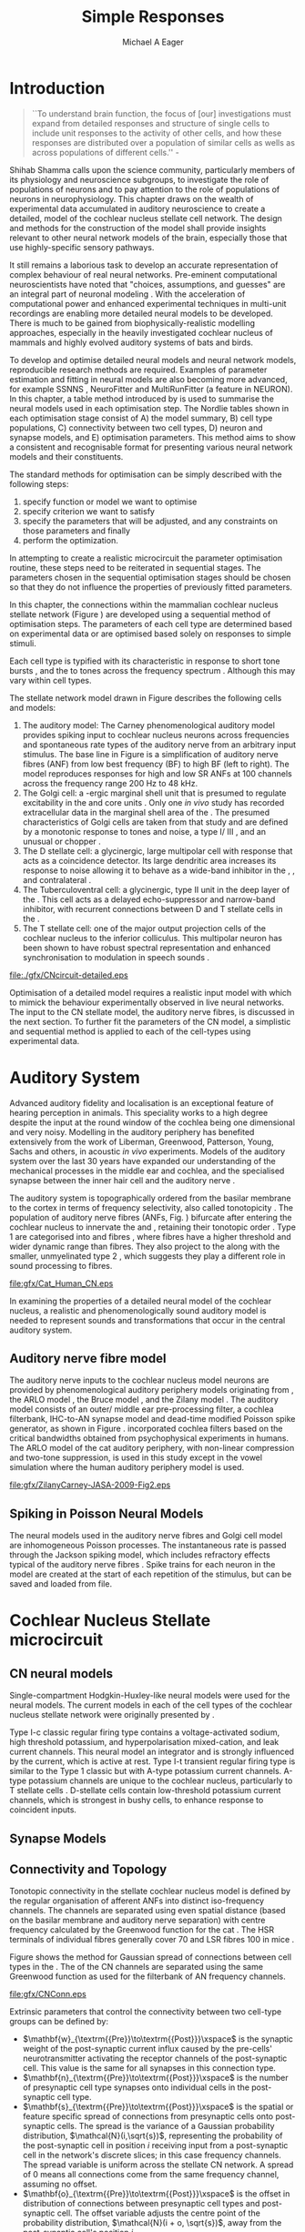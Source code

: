 #+TITLE: Simple Responses
#+DATE:
#+AUTHOR: Michael A Eager
#+OPTIONS: toc:nil H:5
#+STARTUP: oddeven
#+TODO: REFTEX

#+LaTeX_CLASS: UoM-draft-org-article
#+LaTeX_CLASS_OPTIONS: [a4paper,11pt,twopage]
#+LATEX_HEADER:\graphicspath{{./gfx/}{../figures/}{/media/data/Work/cnstellate/}{/media/data/Work/cnstellate/ResponsesNoComp/ModulationTransferFunction/}{/media/data/Work/cnstellate/golgi/}{/media/data/Work/cnstellate/TV_RateLevel/}}
#+LATEX_HEADER:\setcounter{secnumdepth}{5}
#+LATEX_HEADER:\lfoot{\footnotesize \today\ at \thistime}
#+LATEX_ HEADER:\pretolerance=150
#+LATEX_ HEADER:\tolerance=100
#+LATEX_ HEADER:\setlength{\emergencystretch}{3em}
#+LATEX_ HEADER:\overfullrule=1mm
#+LATEX_ HEADER:\newcommand{\textpm}{\ensuremath{\pm}}

#+BIBLIOGRAPHY: MyBib alphanat
# unsrtnat

# + TEXT:\singlespacing{\tableofcontents\printglossaries}
#+TEXT:\setcounter{chapter}{2}
#+TEXT:\chapter[Simple Responses]{The Cochlear Nucleus Stellate Network Model: Parameter fitting of synaptic variables using simple acoustic responses \label{sec:SimpleResponsesChapter}}
#+TEXT:\footnote{\today\quad Draft Version: \input{.hg/cache/tags}}



* Prelude                                                          :noexport:

#+begin_src emacs-lisp
;; (setq org-latex-to-pdf-process '("pdflatex -interaction nonstopmode %f" "makeglossaries %b" "bibtex %b"  "pdflatex -interaction nonstopmode %f"  "pdflatex -interaction nonstopmode %f" ))
 (setq org-latex-to-pdf-process '("lapdf Chapter3"))
;;(setq org-latex-to-pdf-process '("make BUILD_STRATEGY=latex Chapter3.pdf"))
;; (setq org-latex-to-pdf-process '("xelatex -interaction nonstopmode %f" "makeglossaries %b" "bibtex %b"  "xelatex -interaction nonstopmode %f"  "xelatex -interaction nonstopmode %f" ))
 (setq org-export-latex-title-command "")
 (setq org-entities-user '(("space" "\\ " nil " " " " " " " ")))
(add-to-list 'org-export-latex-classes  '("UoM-draft-org-article"
"\\documentclass[10pt,a4paper,twoside,openright]{book}
\\usepackage{style/uomthesis}
\\input{user-defined}
\\usepackage[nonumberlist,acronym]{glossaries}
\\input{../hg/manuscript/misc/glossary}
\\makeglossaries
\\graphicspath{{./gfx/}}
\\pretolerance=150
\\tolerance=100
\\setlength{\\emergencystretch}{3em}
\\overfullrule=1mm
% \\usepackage[notcite]{showkeys}
\\lfoot{\\footnotesize\\today\\ at \\thistime}
\\usepackage{rotating,calc}
\\usepackage{booktabs,ltxtable,lscape}
      [NO-DEFAULT-PACKAGES]
      [NO-PACKAGES]"
     ("\\section{%s}" . "\n\\section{%s}")
     ("\\subsection{%s}" . "\n\\subsection{%s}")
     ("\\subsubsection{%s}" . "\n\\subsubsection{%s}")
     ("\\paragraph{%s}" . "\n\\paragraph{%s}")))
 (setq org-export-latex-title-command "{\n\\singlespacing\n\\tableofcontents\n}\n")

#+end_src

#+RESULTS:
: {
: \singlespacing
: \tableofcontents
: }




* Introduction

#+BEGIN_QUOTE
  ``To understand brain function, the focus of [our] investigations must expand
  from detailed responses and structure of single cells to include unit
  responses to the activity of other cells, and how these responses are
  distributed over a population of similar cells as wells as across populations
  of different cells.''  - \textit{\citet[p.]{Shamma:1998}}
#+END_QUOTE
\yellownote{Get page number of this quote}

Shihab Shamma calls upon the science community, particularly members of its physiology and
neuroscience subgroups, to investigate the role of populations of neurons and to pay
attention to the role of populations of neurons in neurophysiology.  This chapter draws on
the wealth of experimental data accumulated in auditory neuroscience to create a detailed,
\BNN model of the cochlear nucleus stellate cell network.  The design and methods for the
construction of the model shall provide insights relevant to other neural network models
of the brain, especially those that use highly-specific sensory pathways.

It still remains a laborious task to develop an accurate representation of complex
behaviour of real neural networks.  Pre-eminent computational neuroscientists have noted
that "choices, assumptions, and guesses" are an integral part of neuronal modeling
\citep{SegevBurkeEtAl:1998}.  With the acceleration of computational power and enhanced
experimental techniques in multi-unit recordings are enabling more detailed neural models
to be developed.  There is much to be gained from biophysically-realistic modelling
approaches, especially in the heavily investigated cochlear nucleus of mammals and highly
evolved auditory systems of bats and birds.


# \yellownote{See  neural detail in auditory system\citep{LuRubioEtAl:2008}}
# \yellownote{Discuss use of Poisson models vs HH-like models.  Discuss single cell
# simulation vs whole network simulation during optimisation.}

To develop and optimise detailed neural models and neural network models, reproducible
research methods are required.  Examples of parameter estimation and fitting in neural
models are also becoming more advanced, for example SSNNS
\citep{SichtigSchafferEtAl:2008}, NeuroFitter \citep{VanAchardEtAl:2007} and
MultiRunFitter (a feature in NEURON).  In this chapter, a table method introduced by
\citet{NordlieGewaltigEtAl:2009} is used to summarise the neural models used in each
optimisation step.  The Nordlie tables shown in each optimisation stage consist of A) the
model summary, B) cell type populations, C) connectivity between two cell types, D) neuron
and synapse models, and E) optimisation parameters.  This method aims to show a consistent
and recognisable format for presenting various neural network models and their
constituents.

# \yellownote{this needs more explanation in the methods sections}

The standard methods for optimisation can be simply described with the following steps:
 1. specify function or model we want to optimise
 2. specify criterion we want to satisfy
 3. specify the parameters that will be adjusted, and any constraints on those parameters
    and finally
 4. perform the optimization.


In attempting to create a realistic microcircuit the parameter optimisation routine, these
steps need to be reiterated in sequential stages.  The parameters chosen in the sequential
optimisation stages should be chosen so that they do not influence the properties of
previously fitted parameters.


In this chapter, the connections within the mammalian cochlear nucleus stellate network
(Figure \ref{fig:microcircuit}) are developed using a sequential method of optimisation
steps.  The parameters of each cell type are determined based on experimental data or are
optimised based solely on responses to simple stimuli.

Each cell type is typified with its characteristic \PSTH in response to short tone bursts
\citep{Pfeiffer:1966,BlackburnSachs:1989,YoungRobertEtAl:1988}, and the \EIRA to tones
across the frequency spectrum \citep{Evans}.  Although this may vary within cell types.
\yellownote{Explain the figure more thoroughly}

The stellate network model drawn in Figure \ref{fig:microcircuit} describes the
following cells and models:
1. The auditory model: The Carney phenomenological auditory model
   \citep{ZilanyBruceEtAl:2009} provides spiking input to cochlear nucleus neurons across
   frequencies and spontaneous rate types of the auditory nerve from an arbitrary input
   stimulus.  The base line in Figure \ref{fig:microcircuit} is a simplification of
   auditory nerve fibres (ANF) from low best frequency (BF) to high BF (left to right).
   The model reproduces responses for high and low SR ANFs at 100 channels across the
   frequency range 200 Hz to 48 kHz.
2. The Golgi cell: a \GABA-ergic \VCN marginal shell unit that is presumed to regulate
   excitability in the \GCD and core \VCN units \citep{FerragamoGoldingEtAl:1998}.  Only
   one /in vivo/ study has recorded extracellular data in the marginal shell area of the
   \CN \citep{GhoshalKim:1997}.  The presumed characteristics of Golgi cells are taken
   from that study and are defined by a monotonic response to tones and noise, a type
   I\slash III \EIRA, and an unusual or chopper \PSTH.
3. The D stellate cell: a glycinergic, large multipolar cell with \OnC \PSTH response that
   acts as a coincidence detector.  Its large dendritic area increases its response to
   noise allowing it to behave as a wide-band inhibitor in the \VCN, \DCN, and
   contralateral \CN
   \citep{SmithMassieEtAl:2005,ArnottWallaceEtAl:2004,NeedhamPaolini:2007}.
4. The Tuberculoventral cell: a glycinergic, type II \EIRA unit in the deep layer of the
   \DCN \citep{SpirouDavisEtAl:1999}.  This cell acts as a delayed echo-suppressor and
   narrow-band inhibitor, with recurrent connections between D and T stellate cells in the
   \VCN \citep{Alibardi:2006,OertelWickesberg:1993,WickesbergWhitlonEtAl:1991}.
5. The T stellate cell: one of the major output projection cells of the cochlear nucleus
   to the inferior colliculus.  This multipolar neuron has been shown to have robust
   spectral representation and enhanced synchronisation to modulation in speech sounds
   \citep{BlackburnSachs:1990,KeilsonRichardsEtAl:1997}.

#+CAPTION:  [Cochlear nucleus stellate microcircuit]{Cochlear nucleus stellate microcircuit (see text for details).}
#+LABEL: fig:microcircuit
[[file:./gfx/CNcircuit-detailed.eps]]

Optimisation of a detailed \BNN model requires a realistic input model
with which to mimick the behaviour experimentally observed in live neural
networks. The input to the CN stellate model, the auditory nerve fibres, is
discussed in the next section. To further fit the parameters of the CN model, a
simplistic and sequential method is applied to each of the cell-types using
experimental data.

\yellownote{This para is about pushing the reader towards the following
  sections.  I'm not sure about the assertion of 'well-tested': too narrative,
  less science-y.  Needs to expand on reasons for wanting to create a
  biophysically realistic model of the CN. Discuss reason for using whole
  network in TV and TS optimisation. }


* Auditory System

Advanced auditory fidelity and localisation is an exceptional feature of hearing
perception in animals.  This speciality works to a high degree despite the input at the
round window of the cochlea being one dimensional and very noisy.  Modelling in the
auditory periphery has benefited extensively from the work of Liberman, Greenwood,
Patterson, Young, Sachs and others, in acoustic /in vivo/ experiments.  Models of the
auditory system over the last 30 years have expanded our understanding of the mechanical
processes in the middle ear and cochlea, and the specialised synapse between the inner
hair cell and the auditory nerve
\citep{DavisVoigt:1991,Carney:1993,MeddisHewittEtAl:1990}.


The auditory system is topographically ordered from the basilar membrane to the cortex in
terms of frequency selectivity, also called tonotopicity \citep{YoungOertel:2004}.  The
population of auditory nerve fibres (ANFs, Fig. \ref{fig:CN_Cat_Human}) bifurcate after
entering the cochlear nucleus to innervate the \VCN and \DCN, retaining their tonotopic
order \citep{Lorente:1981,Liberman:1982,Liberman:1993}.  Type 1 \ANFs are categorised into
\HSR and \LSR fibres \citep{Liberman:1978}, where \LSR fibres have a higher threshold and
wider dynamic range than \HSR fibres.  They also project to the \GCD
\citep{RyugoParks:2003,RyugoHaenggeliEtAl:2003} along with the smaller, unmyelinated type
2 \ANFs, which suggests they play a different role in sound processing to \HSR fibres.

#+CAPTION: [Tonotopic ANF innervation in the CN of man and cat]{Cochlear nucleus innervation by ANFs follows the same tonotopic organisation in man and cat \citep{RyugoParks:2003,Ryugo:1992,Spoendlin:1973}. Image reprinted from \citep{} \yellownote{Get reference}}
#+ATTR_LaTeX: width=0.6\textwidth
#+LABEL: fig:CN_Cat_Human
[[file:gfx/Cat_Human_CN.eps]]

\yellownote{Auditory model and history should be in the METHODS section.}

# A paragraph on the history of AN modelling \citep{LeakeSnyderEtAl:1993,
# ArnesenOsen:1978, CloptonWinfieldEtAl:1974}.  Perhaps Rose et al 1959 would be
# better suited here}

In examining the properties of a detailed neural model of the cochlear nucleus, a
realistic and phenomenologically sound auditory model is needed to represent sounds and
transformations that occur in the central auditory system.


** Auditory nerve fibre model

The auditory nerve inputs to the cochlear nucleus model neurons are provided by
phenomenological auditory periphery models originating from \citet{Carney:1993}, the ARLO
model \citep{HeinzZhangEtAl:2001}, the Bruce model \citep{BruceSachsEtAl:2003,
ZilanyBruce:2006, ZilanyBruce:2007}, and the Zilany model \citep{ZilanyBruceEtAl:2009}.
The auditory model consists of an outer\slash middle ear pre-processing filter, a cochlea
filterbank, IHC-to-AN synapse model and dead-time modified Poisson spike generator, as
shown in Figure \ref{fig:ZilanyBruceFig}.  \citet{HeinzZhangEtAl:2001} incorporated
cochlea filters based on the critical bandwidths obtained from psychophysical experiments
in humans.  The ARLO model of the cat auditory periphery, with non-linear compression and
two-tone suppression, is used in this study except in the vowel simulation where the human
auditory periphery model is used.  \yellownote{TODO: AN model paragraph has been changed -
fix any comment related to new Zilany}

# The \citet{ZilanyBruce:2007} model improves the previous AN model by an
# additional signal path and its predictions have matched a wide range of
# physiological data in normal and impaired cat data. The most recent AN model
# comprises an power-law synapse model, with internal $1/f$ noise, that enhances
# the behaviour of long-term dependence in ANFs \citep{ZilanyBruceEtAl:2009}.

\yellownote{Why is it the cat model? updating Carney model? Updating of the Carney
  auditory model has led to the change in the model's configuration from an original
  implementation of the rat model.  The default species is the cat and will be used in the
  data presented in this chapter.}

#+ATTR_LaTeX:  width=0.8\textwidth
#+CAPTION:     [Auditory periphery model]{Auditory periphery model with a middle ear filter, a gamma-chirp filter bank, a cochlea-feedback filter pathway, and a dual power-law synapse. Figure reprinted from \citealt{ZilanyBruceEtAl:2009}.}
#+LABEL: fig:ZilanyBruceFig
[[file:gfx/ZilanyCarney-JASA-2009-Fig2.eps]]

\yellownote{Explain Figure \ref{fig:Compression}}

#+BEGIN_LaTeX
\begin{figure}[htb]
  \centering
  {\figfont{A}\hspace{0.5\textwidth}\figfont{B}\hfill}\\
  \resizebox{0.48\textwidth}{!}{\includegraphics[keepaspectratio=true]{CatAudiogram}}%
  \resizebox{0.48\textwidth}{!}{\includegraphics[keepaspectratio=true]{RatAudiogram}}
  \caption{Compression in the Bruce and Zilany AN model for cat (A) and rat (B).}
  \label{fig:Compression}
\end{figure}
#+END_LaTeX


** Spiking in Poisson Neural Models

The neural models used in the auditory nerve fibres and Golgi cell model are
inhomogeneous Poisson processes.  The instantaneous rate is passed through the
Jackson spiking model, which includes refractory effects typical of the auditory
nerve fibres \citep{Jackson:2003,JacksonCarney:2005}.  Spike trains for each
neuron in the model are created at the start of each repetition of the stimulus,
but can be saved and loaded from file.


# \yellownote{TODO: serious reworking to be done here}
# Analysis of the frequency
# response area of ANF generates known parameters for each fibre, these are:
# \begin{itemize}
# \item the spontaneous rate (SR), generated in silence and is
#   categoried into two groups High SR (\gt 18 sp/s) and Low SR (\lt 18
#   sp/s);
# \item threshold, the sound pressure level(SPL) at which the cell
#   responds above the spontaneous rate
# \item characteristic frequency (CF)
# \end{itemize}
# \begin{figure}[tbh]
#   \begin{center}
# % \resizebox{3.5in}{!}{\includegraphics[keepaspectratio=true]{NoFigure}}
# % \resizebox{3.5in}{!}{\includegraphics[keepaspectratio=true]{ClickDelay}}
#     \caption{Response of AN and CN cells to click stimuli. }
#     \label{fig:ClickDelayAN}
#   \end{center}
# \end{figure}


* Cochlear Nucleus Stellate microcircuit

** CN neural models

Single-compartment Hodgkin-Huxley-like neural models were used for the neural models.  The
current models in each of the cell types of the cochlear nucleus stellate network were
originally presented by \citet{RothmanManis:2003b}.

Type I-c classic regular firing type contains a voltage-activated sodium, high threshold
potassium, and hyperpolarisation mixed-cation, and leak current channels.  This neural
model an integrator and is strongly influenced by the \Ih current, which is active at
rest.  Type I-t transient regular firing type is similar to the Type 1 classic but with
A-type potassium current channels.  A-type potassium channels are unique to the cochlear
nucleus, particularly to T stellate cells \citep{RothmanManis:2003,RothmanManis:2003a}.
D-stellate cells contain low-threshold potassium current channels, which is strongest in
bushy cells, to enhance response to coincident inputs.


\yellownote{Discuss RM model (put in Methods Chapter).  Perhaps expand more on
  the role of the currents on each neuron in the CN model.}


** Synapse Models

\yellownote{TODO. THis is inlcuded in the GA chapter, but it should go in the  Methods chapter}


** Connectivity and Topology


Tonotopic connectivity in the stellate cochlear nucleus model is defined by the regular
organisation of afferent ANFs into distinct iso-frequency channels.  The channels are
separated using even spatial distance (based on the basilar membrane and auditory nerve
separation) with centre frequency calculated by the Greenwood function for the cat
\citep[see \ref{tab:ModelSummary},][]{Greenwood:1990}.  The HSR terminals of individual
fibres generally cover 70 \um and LSR fibres 100 \um in mice
\citep{OertelWuEtAl:1988,OertelWu:1989}.

Figure \ref{fig:CNconn} shows the method for Gaussian spread of connections
between cell types in the \CN.  The \CF of the CN channels are separated using
the same Greenwood function as used for the filterbank of AN frequency channels.

#+CAPTION:  Gaussian connection between cell types in cochlear nucleus stellate network.
#+ATTR_LaTeX: width=0.8\textwidth
#+LABEL:    fig:CNconn
[[file:gfx/CNConn.eps]]

Extrinsic parameters that control the connectivity between two cell-type groups
can be defined by:
 - $\mathbf{w}_{\textrm{{Pre}}\to\textrm{{Post}}}\xspace$ is the synaptic weight of the
   post-synaptic current influx caused by the pre-cells' neurotransmitter activating the
   receptor channels of the post-synaptic cell.  This value is the same for all synapses
   in this connection type.
 - $\mathbf{n}_{\textrm{{Pre}}\to\textrm{{Post}}}\xspace$ is the number of
   presynaptic cell type synapses onto individual cells in the post-synaptic
   cell type.
 - $\mathbf{s}_{\textrm{{Pre}}\to\textrm{{Post}}}\xspace$ is the spatial or feature specific
   spread of connections from presynaptic cells onto post-synaptic cells.  The spread is
   the variance of a Gaussian probability distribution, $\mathcal{N}(i,\sqrt{s})$,
   representing the probability of the post-synaptic cell in position /i/ receiving input
   from a post-synaptic cell in the network's discrete slices; in this case frequency
   channels.  The spread variable is uniform across the stellate CN network.  A spread of
   0 means all connections come from the same frequency channel, assuming no offset.
 - $\mathbf{o}_{\textrm{{Pre}}\to\textrm{{Post}}}\xspace$ is the offset in
   distribution of connections between presynaptic cell types and post-synaptic
   cell.  The offset variable adjusts the centre point of the probability
   distribution, $\mathcal{N}(i + o, \sqrt{s})$, away from the post-synaptic
   cell's position $i$.
 - $\mathbf{d}_{\textrm{{Pre}}\to\textrm{{Post}}}\xspace$ is the temporal delay
   between a pre-cells' AP trigger and the onset of the post-synaptic current.
   This delay incorporates the axonal conduction delay and diffusion time across
   the synaptic cleft.

# \yellownote{New limitations of place-based connectivity}

The creation of neural microcircuits based on ``place'' is easily amenable to different
sensory neural network models; however there are problems and unique features that may be
necessary to ensure realistic representation of the system.  The unique unit of the
network is the place-channel or feature-channel of the microcircuit.  In this model it is
the iso-frequency-channel that receives afferent input from the narrowest receptive field
possible in the auditory nerve model.

Connection variables between cell-types are generally uniform across the network but may
be adjusted to suit the model.  Model parameters may be different between species or
within species, therefore, without adequate information regarding exact neuron to neuron
connection reasonable assumptions are made based on the average population data.  Issues
arise at the ends of large-scale topographic BNNs with overlapping place\slash channel
connections.  Boundaries are considered closed bookends, where post-synaptic neurons
select only from those with its connection range.  The best modelling behaviour would
arise, therefore, in the middle sections.


# * Simulations
# Optimisation simulations were designed to be performed on
# either a single PC or a parallel architecture system.
# The random number generator used was the internal RNG of NEURON, MCellRand4
# The simulation for each optimisation routine the integration timestep was 0.1 ms    parameters

\yellownote{A generic section called 'Simulations' was proposed to go here.
  This would state the integration timestep, the system used, the RNG used etc.
  This could perhaps go in the Methods chapter}


* Golgi Cell Model: Monotonic Rate Level Responses in Marginal Shell Units

** Background

# GLG Cell Model
*** Morphology of Golgi Cells

Golgi cells are distinguished from the numerous smaller granule cells by larger
cell body and surrounding plexus of dendritic and axonal neurites. The soma
diameter of Golgi cells is approximately 15 \um
\citep{FerragamoGoldingEtAl:1998}, where the diameter of granule cells is 8 \um
in cats \citep{MugnainiOsenEtAl:1980} and 6 \um in rats and mice
\citep{MugnainiOsenEtAl:1980,Alibardi:2003}.  Smooth, tapering dendrites,
between 50 and 100 \um long, emanated in all directions (mice:
\citealt{FerragamoGoldingEtAl:1998}, see also
\citealt{Cant:1993,MugnainiOsenEtAl:1980}).  A dense, axonal plexus, limited to
the plane of the granule cell domain, extend about 250 \um from the soma in all
directions \citep{FerragamoGoldingEtAl:1998,BensonBrown:2004}.

# In layer 2 of the DCN Alibardi rat (9–15 \um) GABA-ergic cells round cell body
# surrounded by small granule cells immuno-negative to Glycine and GABA.


The dendrites of \VCN Golgi cells are mitochondria-rich and make glomeruli
complexes with long synaptic junctions with the mossy fibre boutons
\citep{MugnainiOsenEtAl:1980}. The somata generally have few boutons of flat or
pleomorphic vesicle type, characteristic of glycinergic and GABAergic
terminals. Along with inhibitory boutons, the dendrites also receive excitatory
input with large (type I \ANF) and small (type II \ANF and granule cell)
vesicles \citep{MugnainiOsenEtAl:1980,FerragamoGoldingEtAl:1998,Ryugo:2008}.


#  \citep{Alibardi:2003} In non-tonotopic circuits integration between acoustic
# and non-acoustic inputs occurs \citep{RyugoWrigthEtAl:1993}.

# The contribution of the circuits of granule cell areas of the cochlear nuclear
# complex to the processing of the acoustic signal is poorly understood (Kane,
# 1974, 1977; Mugnaini et al. 1980; 1984, 1997; Hutson and Morest, 1996; Wedman
# et al. 1996; Morest, 1997; Hurd et al. 1999).  For a review of non-auditory
# inputs to GCD see \citealt{OhlroggeDoucetEtAl:2001}.



# # from Mugnaini This paper describes the fine structure of granule cells and
# granule-associated interneurons (termed Golgi cells) in the cochlear nuclei of
# cat, rat and mouse.  Granule cells and Golgi cells are present in defined
# regions of ventral and dorsal cochlear nuclei collectively termed "cochlear
# granule cell domain'. The granule cells are small neurons with two or three
# short dendrites that give rise to a few branches with terminal
# expansions. These participate in glomerular synaptic arrays similar to those
# of the cerebellar cortex. In the glomeruli the dendrites form short type 1
# synapses with a large, centrally-located mossy bouton containing round
# synaptic vesicles and type 2 synapses with peripherally located, smaller
# boutons containing pleomorphic vesicles. The granule cell axons is thin and
# beaded and, on its way to the molecular layer of the \DCN, takes a straight
# course, which in ventral nucleus is parallel to the pial surface. Neurons of
# the second category resemble cerebellar Golgi cells and occur everywhere
# interspersed among the granule cells. They are usually larger than the granule
# cells and give rise to dendrites which may branch close to and curve around
# the cell body. The dendrites contain numerous mitochondria and are laden with
# thin appendages, giving them a hairy appearance.  Both the cell body and the
# stem dendrites participate in glomerular synaptic arrays.  Golgi cell
# glomeruli are distinguishable from the granule cell glomeruli by unique
# features of the dendritic profiles and by longer, type 1 synaptic junctions
# with the central mossy bouton.  The Golgi cell axon forms a beaded plexus
# close to the parent cell body. The synaptic vesicle population of the mossy
# boutons suggests that they are a heterogeneous group and may have multiple
# origins.  Apparently, each of the various classes participates in both granule
# and Golgi cell glomeruli.  The smaller peripheral boutons with pleomorphic
# vesicles in the two types of glomeruli may represent Golgi cell axons which
# make synaptic contacts with both granule and Golgi cells. The Golgi cell axons
# which make synaptic contacts with both granule and Golgi cells. The Golgi cell
# dendrites, on the other hand, are also contacted by small boutons en passant
# with round synaptic vesicles, which may represent granule cell axons. A
# tentative scheme of the circuitry in the cochlear granule cell domain is
# presented. The similarity with the cerebellar granule cell layer is striking.

*** Cellular Mechanisms of Golgi Cells

Intracellular recordings of Golgi cells, in one study in mice, have shown a
classic repetitively-firing response to current clamp and an inward rectifying
response to voltage clamp \citep{FerragamoGoldingEtAl:1998}.  Golgi cells are
classified as type I and act as simple integrators of synaptic input
\citep{FerragamoGoldingEtAl:1998}.
# Their intrinsic properties suggests Golgi cells are simple integrators.
Response to AN shocks in Golgi cells were delayed by approximately 0.7 ms
relative to the core \VCN units, with minimum delay in most cells around 1.3 ms
\citep{FerragamoGoldingEtAl:1998}.


# Regular spiking with overshooting action potentials and double exponential undershoot
# Inward rectifying FerragamoGoldingEtAl:1998     130 Mohm
# FerragamoGoldingEtAl:1998

*** TODO Acoustic Response of Golgi cells


# The physiological response of Golgi cells has not been extensively studied.

Extracellular recordings from labelled Golgi cells are not available in the
literature; however, an electrophysiological study of the \GCD  (or marginal
shell of the \VCN  in cats) has been done by one group
\citep{Ghoshal:1997,GhoshalKim:1997,GhoshalKim:1996,GhoshalKim:1996a} without
direct labelling of recorded units.  Any extracellular spikes recorded in the
\GCD are most likely from Golgi cells since granule cell somata are less than 10
\um and their narrow axons are unlikely to elicit electrical activity in the
electrodes \citep{GhoshalKim:1997,FerragamoGoldingEtAl:1998}.

## Change this sentence
# There was a substantial presence of

Strongly driven units in the AVCN shell exhibiting non-saturating rate-level functions to
pure tone, noise or both with dynamic ranges as wide as 89 dB \citep{GhoshalKim:1997}.
The majority of recorded \GCD units were classified as type I\slash III or III \EIRA
units, showing a monotonic increase in firing rate with increasing sound intensity to
tones and noise \citep[Figure \ref{fig:GolgiKimFig2},][]{GhoshalKim:1997}.  Some units
examined did show type II or type IV \EIRA properties. Unit *FIXME* in was classified as
type II due to its poor response to noise but it did not show a reduction of response to
tones at high \SPL (typical of \DCN type II units) \citep{GhoshalKim:1997}. Two units with
low \CF (< 1.5 kHz) were classified as type II \citep{GhoshalKim:1997}.  The \PSTH of the
units included wide chopper, \OnC, and pause-build, however nearly one third of units did
not fit into the known classifications and were called unusual \citep{GhoshalKim:1997}.


The latency of acoustically driven \GCD recorded units range from 2.4 ms to over
10 ms, centred on 3.75 ms.  The acoustic latency closely matches the minimum
latency of \EPSPs to AN shocks recorded in mice /in vitro/ preparations
\citep[1.3~ms,][]{FerragamoGoldingEtAl:1998}.  Longer latencies (>10 ms) may be
due to type II \ANFs (estimated theoretical latency about 10 ms
\citep{Brown:1993}) or from polysynaptic excitation by granule cells.


# Their monotonic responses to tones and noise over a wide dynamic range
# provides regulation of activity in granule cells that also receive
# non-acoustic input.  The contribution of a delayed, negative feedback onto
# \VCN~units is analogous to automatic gain control.  provides strong evidence
# for regulation of activity in granule cells.

The general assumption of the functional role of Golgi cells is to regulate
granule cells but they may also provide automatic gain control to the principal
\VCN units, primarily D and T stellate cells
\citep{GhoshalKim:1997,FerragamoGoldingEtAl:1998a}.


# GABA in the Ventral Cochlear Nucleus
# {Neuromodulatory effects of Golgi cells}








** Implementation


The presence of GABAergic inputs to \VCN and \DCN neurons has been verified by
labeled terminals adjacent to the soma and dendrites
\citep{SmithRhode:1989,AwatramaniTurecekEtAl:2005,BabalianRyugoEtAl:2003} and
release from inhibition in their response areas with ionotopopheretic
application of the \GABAa antagonist, bicuculine
\citep{EvansZhao:1998,CasparyBackoffEtAl:1994,BackoffShadduckEtAl:1999,FerragamoGoldingEtAl:1998a}.
The source of GABAergic inputs to cells in the mammalian \CN is somewhat
contentious.  Studies show that GABAergic inputs to the \CN generally arise in
the peri-olivary regions of the medulla in cats \citep{OstapoffBensonEtAl:1997}
and birds \citep{LachicaRubsamenEtAl:1995,YangMonsivaisEtAl:1999}.  Slice
preparations of the isolated murine \VCN show strong and immediate sensitivity
to bicuculine in T and D stellate cells from a source within the \CN complex
\citep{FerragamoGoldingEtAl:1998a}.  The only known source of \GABA intrinsic to
the \VCN are the Golgi cells of the \GCD overlying the \VCN
\citep{Mugnaini:1985,FerragamoGoldingEtAl:1998}.

# \yellownote{TODO: Clean up paragraph} Other studies in the rat cochlear
# nucleus relating to the Golgi cell or \GABA:
# \begin{itemize}
# \item \citep{MugnainiOsenEtAl:1980} Fine structure of granule cells and
#   related inter-neurons (termed {Golgi} cells) in the cochlear nuclear complex
#   of cat, rat and mouse
# \item \GABAa expression in the rat brainstem \citep{CamposCaboEtAl:2001}
# \item \citep{Alibardi:2003a} Ultrastructural distribution of glycinergic and
#   {{GABAergic}} neurons and axon terminals in the rat dorsal cochlear nucleus,
#   with emphasis on granule cell areas
# \item \citep{AwatramaniTurecekEtAl:2005} Staggered {Development} of
#   {GABAergic} and {Glycinergic} {Transmission} in the {MNTB}
# \end{itemize}
#
# \yellownote{TODO: Expand role of \GABA, or combine with previous para} Role of
# \GABA in the \VCN\@.
# \begin{itemize}
# \item Effects of microiontophoretically applied glycine and {GABA} on neuronal
#   response patterns in the cochlear nuclei \citep{CasparyHaveyEtAl:1979}
# \end{itemize}
# \citep{Alibardi:2003a} rat \CN complex -> Golgi-stellate cells (fusiform layer:
# 2) in \DCN contact granule and unipolar brush cells

Inputs to Golgi cells are more complicated than the inputs to core \VCN neurons.
Golgi cells are sparse in the \GCD, surrounded by the many, smaller excitatory
granule cells, that form small en-passant endings.  Type II \ANFs create diffuse
glutamatergic release sites in the \GCD
\citep{HurdHutsonEtAl:1999,BensonBrown:2004} that may stimulate NMDA glutamate
receptors in Golgi cells \citep{FerragamoGoldingEtAl:1998a}.

The physiological response of Golgi cells has not been extensively studied.  Intracellular
recordings of Golgi cells in one study by \citet{FerragamoGoldingEtAl:1998} have shown a
classic type I current response.  This suggests Golgi cells are simple integrators.  Their
response to auditory nerve shocks were delayed by approximately 0.7 ms relative to the
core \VCN units \citep{FerragamoGoldingEtAl:1998}.  Extracellular recordings from labelled
Golgi cells is not available in the literature; however, the \GCD (or marginal shell of
the \VCN in cats) has been studied by one group \citet{GhoshalKim:1997} without direct
labelling of recorded units.  Any extracellular spikes recorded in the \GCD are most
likely from Golgi cells since granule cell somata are less than 10 \um and their narrow
axons are unlikely to elicit electrical activity in the electrodes.  The majority of
recorded units showed a monotonic increase in firing rate with increasing sound intensity
\citep[Figure \ref{fig:GolgiKimFig2}][]{GhoshalKim:1996}.

Their monotonic responses to tones and noise over a wide dynamic range provides regulation
of activity in granule cells.  The contribution of a delayed, negative feedback onto \VCN
units is analogous to automatic gain control provides strong evidence for regulation of
activity in granule cells. The general assumption of the functional role of Golgi cells is
to regulate granule cells but they may also provide automatic gain control to the
principal VCN units, primarily D and T stellate cells \citep{FerragamoGoldingEtAl:1998a}.


#+CAPTION:    [Rate level response of marginal shell units]{Rate level response of 6 units \citep{GhoshalKim:1996,GhoshalKim:1996a}. Unit S03-07 (CF 22.7 kHz) at the top will be the unit chosen to optimise the Golgi cell model as it is monotonic, and has the median maximum rate of all the units shown. (Figure reproduced from \citealt{GhoshalKim:1996a})}
#+LABEL:      fig:GolgiKimFig2
[[file:~/Work/thesis/figures/GhoshalKim96_Fig2.eps]]

#+LaTeX:\include{GolgiRateLevelTable}

In the creation of the Golgi cell model, we can reduce the explicit behaviour of
Golgi cells down to four major details:
 1. Golgi cells are classic repetitively-firing neurons due to their type I current clamp
    response \citep{FerragamoGoldingEtAl:1998},
 2. Golgi cells have a low maximum rate and large dynamic range to tone and noise
    increases, given marginal shell extracellular recordings of \citet{GhoshalKim:1997}
    could not come from granule cells, and
 3. The low threshold in Golgi cells, \citet{GhoshalKim:1997}, can\-not be due to \LSR
    auditory nerve fibres. The lack of extensive experimental data regarding type II \ANF
    units, that do project to the \GCD, and granule cell response to acoustic input meant
    that a Poisson rate neural model would be preferred over the Hodgkin-Huxley type
    neural model.  Although \HSR \ANF terminals do not generally project into the \GCD,
    they are included in this model to provide some low level sound-induced activity.
 4. The minimum \EPSP to shock of the AN \citep{FerragamoGoldingEtAl:1998} and mean first
    spike latency to acoustic stimuli \citep{GhoshalKim:1997} are significantly different
    from the core \VCN units.

The Golgi cell model is implemented as an instantaneous-rate Poisson rate model, shown in
Table \ref{tab:GolgiCellModelSummary}D and in Figure \ref{fig:GolgiDiagram}.  The primary
inputs are from the auditory model's instantaneous rate outputs with connections across
frequency channels.  \HSR and \LSR \ANF inputs to Golgi cells were determined the Gaussian
distribution in units of channel separation in the network.  The weighted sum of \HSR and
\LSR instantaneous-rate vectors are smoothed out by an alpha function mimicking a synaptic
and dendritic smoothing filter.

Table \ref{tab:GolgiCellModelSummary}A shows the model summary for optimising the Golgi
cell model.  As explained in the introduction, the Nordlie tables are used to communicate
detailed neural models and networks for further replication by the computational
neuroscience community.  The topology of the ventral cochlear nucleus follows the same
tonotopic organisation of the auditory nerve, with 100 evenly spaced frequency channels.
The population of \ANFs in Table \ref{tab:GolgiCellModelSummary}B are zero because there
is no need for spiking \ANF neurons, only the instantaneous profiles of each frequency
channel is used in the Golgi model.  The connectivity between \ANFs and Golgi cells (Table
\ref{tab:GolgiCellModelSummary}C) is a simple place-based Gaussian spread, as explained in
the introduction (in section [[*Connectivity%20and%20Topology][Connectivity and
Topology]])

#+BEGIN_LaTeX
\begin{figure}[htb] \resizebox{0.9\textwidth}{!}{input{./gfx/GolgiDiagram.tex}}
 \caption[Golgi cell model diagram]{The Golgi instantaneous-rate profile was generated
 using a weighted sum ANF profiles and a alpha function smoothing filter to mimic
 dendritic and synaptic filtering. The Gaussian spread of connections is independent for
 HSR and LSR auditory filters, with the mean equal to CF channel of unit. The final stage
 sets the spontaneous rate by addition at t=0, changes any negative values to zero, and
 includes an additional delay of 2.5 ms, which is 0.7 ms greater than the core VCN units
 as shown by \citet{GhoshalKim:1997}.}  \label{fig:GolgiDiagram}
\end{figure}
#+END_LaTeX




# across frequency channels is Gaussian, and $\mathbf{w}$ is
# the weighted sum of HSR and LSR instantaneous-rate vectors,
# $\alpha$ is the synaptic and dendritic smoothing function.

The weight vectors, $\mathbf{w}_{HSR}$ and $\mathbf{w}_{LSR}$, span the network's channels with
size $N_{\textrm channel}$, with a normal curve centred on the position in the channel and
variance \sANFGLG.  Instantaneous-rate profiles of the \AN have size $N_\textrm{channel}$
and length determined by the stimulus ($N_\textrm{stim}$ = stimulus duration / sampling
rate).  The intermediate step in the Golgi cell model, $r(\cdot)$, corrects the output rate
for the desired spontaneous activity, \Gspon, and performs rectification on the signal to
avoid negative rate values.  The final step involves convolution with the alpha function,
$\alpha(t)$, as the synapto-dendritic filtering mechanism in the Golgi cell.  The alpha filter
length was 10 times the time constant, \Gtau, and its area under the function was
normalised to 1.  A more detailed explanation of the NEURON implementation of the Golgi
cell model is in the section Appendix \ref{sec:ch3:appendix}.


# Eq. \ref{eq:alpha_Golgi},
# In Chapter \ref{sec:GAChapter}, the Golgi cell model was implemented as a
# single-compartment conductance neuron. Due to the unavailability of sufficient
# data regarding \emph{in vivo} Golgi cell responses, the decision was made to
# simulate the Golgi cell model as a Poisson neuron.  The instantaneous-rate
# profile of Golgi cells use inputs from the auditory model's instantaneous rate
# outputs, and a number of steps were taken to investigate the Golgi cell model.


# Due to its replication of granule cells in the model, weight for \LSR
# (\wLSRGLG) and \HSR (\wHSRGLG) are determined for all synapses, number
# \nLSRDS and \nHSRDS, delay \dANFGLG added to smoothing function to
# ensure conductance and dendritic filtering are included.

# *** Key design factors}
# \yellownote{TODO: expand para, include fig ref} Choosing neural model: \HH-type
# or Poisson - Problem of monotonic excitation at low levels - Spread of \ANF to
# \GCD ARE broader than core \VCN- are we spoiling the broth too early?
# \includegraphics[width=0.6\textwidth,angle=-90]{GolgiRateLevelActualFit}\\
# \caption{Optimisation Results for Golgi Model using Rate Level data from
# \label{Ch3:fig:GolgiFit}}
# \includegraphics[width=0.8\textwidth]{GolgiRateLevel}\\
# \caption{Optimisation Results for Golgi Model using Rate Level data from
# \label{Ch3:fig:GolgiRL}}
# \includegraphics[width=0.8\textwidth]{golgi_RateLevel_opt}\\
# \caption{Optimisation Results for Golgi Model using Rate Level data from
# \label{Ch3:fig:GolgiRL}}
# \includegraphics[width=0.8\textwidth,angle=-90]{GolgiRateLevel2}\\
# \caption{Optimisation Results for Golgi Model using Rate Level data from
# \label{Ch3:fig:GolgiRL}}




** Optimisation Results

Figure \ref{fig:GolgiTestResult} shows the output of the test optimisation trials for the
Golgi cell model.  The testing trial used only five sound levels (0, 15, 55, 75 and 85 dB
\SPL) and detected the mean rate from the instantaneous profile in its fitting routine.
The best response obtained a minimum root mean squared error of 11.63 spikes/sec against
the five points in the target experimental data of unit S03-07 (CF=21 kHz) from
\citep{GhoshalKim:1996}.  A rate-level curve (green circles, Figure
\ref{fig:GolgiTestResult}) was generated from the spiking output only to show a big
discrepancy in the spike-based rate-level and the monotonic rate based rate-level.  The
lack of low level response and a higher threshold indicated the need for some \HSR input
into the Golgi cell model.



#+ATTR_LaTeX: width=0.6\textwidth
#+CAPTION: [Initial results of Golgi cell model]{Initial trial results of the  Golgi cell model optimisation.  Responses of the Golgi cell model (blue  triangles) compared five five sound level (0,15, 55, 75 and 85 dB SPL) against  5 point in the target response (red squares).  The eventual best optimisation  response obtained a minimum error of 11.63 spikes/s (root mean squared).  A  spike response (green circles) was generated from the spiking output of the  Golgi cell model using the final parameters.}
#+LABEL: fig:GolgiTestResult
  [[file:gfx/GolgiRateLevel_result2.eps]]

The final optimisation routine with 22 levels and a Golgi cell model with \HSR and \LSR
\ANF inputs was used to generate a closer fit to the \citeauthor{GhoshalKim:1996} data.
Figure \ref{fig:GolgiResult} shows the rate-level output of the best model response and
its best combination of parameters are shown in Table \ref{tab:GolgiCellModelSummary}E.
The root mean squared error of the best response was 4.48 spikes per second.

The parameters in Table \ref{tab:GolgiCellResults} were within the range of expected
values.  \LSR inputs to the Golgi cell model out-weighted \HSR inputs by more than a
factor of 10.  The monotonic response of \LSR fibres at high sound levels were necessary
to create the large dynamic range in the Golgi cell model, the \HSR fibres were just as
necessary to provide some low level activity.  The spontaneous rate parameter matches the
base response of unit S03-07 in Figure \ref{fig:GolgiResult}.  The smoothing filter time
constant of 5 ms is a typical value in membrane time constants for neural models and fits
with the input resistance in intracellular recordings of Golgi cells
\citep{FerragamoGoldingEtAl:1998}.

The input spread parameter is not well constrained by the optimisation fitness routine
with a pure tone input and a single neuron, but the result is satisfactory given the
uncertainty in \LSR fibre's axonal organisation in the \GCD\@.  The dendritic widths in
Golgi cells are around 100 microns and the frequency separation laminae in the \VCN core
is approximately 70 \um, giving an expected result of 1.5 connectivity spread hence the
result of 2.48 channels gives added frequency spread from \LSR fibres.


\yellownote{Explain the figures and table more}
Table \ref{tab:GolgiCellModelSummary}E result table.

#+BEGIN_LaTeX
  {\small
  \noindent%
  \begin{table}[htb]
    \centering
  \begin{tabularx}{\textwidth}{|X|c|c|c|}\hline
  \hdr{4}{}{GLG model parameters} \\ \hline
                  \textbf{Parameters}                 & \textbf{Name} & \textbf{Range} & \textbf{Best Values} \\\hline
         Spatial spread \LSRGLG (channel unit)        &   \sANFGLG    &     [0,10]     & 2.48  \\\hline
          Smoothing filter time constant (ms)         &     \Gtau     &     [0,20]     & 5.01  \\\hline
            Weighted sum of HSR (unit-less)           &   \wHSRGLG    &     [0,5]      & 0.517 \\\hline
            Weighted sum of LSR (unit-less)           &   \wLSRGLG    &     [0,5]      & 0.0487\\\hline
  Spontaneous rate in Golgi cell model (spikes / sec) &    \Gspon     &     [0,50]     & 3.73  \\\hline
  \end{tabularx}
    \caption{Golgi cell model optimisation parameters}
    \label{tab:GolgiCellResults}
  \end{table}
  }
#+END_LaTeX


#+CAPTION: [Golgi cell model optimisation results]{Golgi cell model optimisation  result trials against unit S03-07 (CF 21 kHz) from  \citet{GhoshalKim:1996}. A more detailed optimisation with 22 levels and included HSR inputs in the Golgi cell model generated a closer fit to the Ghoshal and Kim data.The final root mean squared error was 4.48 spikes/s.}
#+LABEL: fig:GolgiResult
  [[file:./gfx/GolgiRateLevel_result.eps]]


#   % \includegraphics[width=0.6\textwidth,angle=-90]{GolgiRateLevelActualFit}\\
#   % \caption{Optimisation Results for Golgi Model using Rate Level data from
#   %     \label{Ch3:fig:GolgiFit}}
#   %   \includegraphics[width=0.8\textwidth]{GolgiRateLevel}\\
#   %   \caption{Optimisation Results for Golgi Model using Rate Level data from
#   %     \label{Ch3:fig:GolgiRL}}

#   %   \includegraphics[width=0.8\textwidth]{golgi_RateLevel_opt}\\
#   %   \caption{Optimisation Results for Golgi Model using Rate Level data from
#   %     \label{Ch3:fig:GolgiRL}}
#   % \includegraphics[width=0.8\textwidth,angle=-90]{GolgiRateLevel2}\\
#     %   \caption{Optimisation Results for Golgi Model using Rate Level data
#     %   from     \label{Ch3:fig:GolgiRL}}
#   \begin{figure}[htb]
#     \centering
# \includegraphics[width=0.6\textwidth,angle=-90]{GolgiRateLevelActualFit}\\
#     \caption{Optimisation Results for Golgi Model using Rate Level data from
#       \label{Ch3:fig:GolgiFit}}
#   \end{figure}
#   \begin{figure}[htb]
#     \centering
#     \includegraphics[width=0.8\textwidth]{GolgiRateLevel}\\
#     \caption{Optimisation Results for Golgi Model using Rate Level data from
#       \label{Ch3:fig:GolgiRL}}
#   \end{figure}
#   \begin{figure}[htb]
#     \centering
#     \includegraphics[width=0.8\textwidth]{golgi_RateLevel_opt}\\
#     \caption{Optimisation Results for Golgi Model using Rate Level data from
#       \label{Ch3:fig:GolgiRL}}
#   \end{figure}
#   \begin{figure}[htb]
#     \centering
# \includegraphics[width=0.8\textwidth,angle=-90]{GolgiRateLevel2}\\
#     \caption{Optimisation Results for Golgi Model using Rate Level data from
#       \label{Ch3:fig:GolgiRL}}
#   \end{figure}

#   \clearpage \newpage


** Verification Results of Golgi Cell Model

After settling with the above optimised parameters, the Golgi cell model was run with
typical inputs to determine it's behaviour outside of the optimisation routine.  The Golgi
cell model was tested across the entire network using tones, noise and tones plus noise
stimuli. Figure \ref{fig:Golgi_verification}A, B and D show the response of a Golgi cell
model at the centre of the network (CF=5.8 kHz) and had monotonic responses to tones and
noise similar to other Ghoshal and Kim units (Figure \ref{fig:GolgiKimFig2}).  Figure
\ref{fig:Golgi_verification}C shows the response of all \GLG units in the network to a 5.8
kHz tone, increased from 0 to 90 dB \SPL.


#+BEGIN_LaTeX
\begin{figure}[htb]
%\centering
{\figfont{A}\hspace{0.5\textwidth}\figfont{B}\hfill}\\
%\resizebox{0.95\textwidth}{!}{
\includegraphics[keepaspectratio=true,width=0.48\textwidth]{ResponsesNoComp/G_ratelevel_combined}%
\includegraphics[keepaspectratio=true,width=0.48\textwidth]{ResponsesNoComp/RateLevel/psthsingle90-3}\\
%}\\
{\figfont{C}\hspace{0.5\textwidth}\figfont{D}\hfill}\\
%\resizebox{0.95\textwidth}{!}{
\includegraphics[keepaspectratio=true,width=0.48\textwidth]{ResponsesNoComp/RateLevel/response_area-3}%
\includegraphics[keepaspectratio=true,width=0.48\textwidth]{ResponsesNoComp/MaskedResponseCurve3/15/G_masked}\\
%}\\
% }}
%\resizebox{0.45\textwidth}{!}{\includegraphics{ResponsesNoComp/RateLevel/psthsingle90-3}}\\
%\resizebox{0.45\textwidth}{!}{\includegraphics{ResponsesNoComp/RateLevel/psthsingle50-3}}\\
\caption[Optimised Golgi cell model responses]{Response of optimised Golgi cell model at the centre of the network (CF=5.8 kHz).
A. Rate level responses to tone, noise and tone plus noise.
B. PSTH at 90 dB SPL\.
C. Response area equivalent using all GLG units in the network.
D. Masked noise-tone response of the central unit to 15 dB masking noise and frequencies one octave above and below its CF.} \label{fig:Golgi_verification}
\end{figure}
#+END_LaTeX



* D Stellate Cell Model: Optimisation Using Click Recovery Responses

# DS Cell Model

** Introduction

\glsreset{DS} This section shows the GABAergic input and intrinsic cell properties
influence the behaviour of \DS cells.  In the mammalian \CN, the \VCN \DS cells have a
wide ranging influence on almost all primary cells of the \CN.  Glycinergic terminals of
the DS cell contact T stellate and bushy neurons in the \VCN \citep{RhodeSmithEtAl:1983},
fusiform and tuberculoventral cells in the the ipsilateral \DCN (type II and type IV \EIRA
units), and some DS cells are commissural the contralateral \CN
\citep{NeedhamPaolini:2007}.

# Large multipolar or stellate cells in the \VCN have been shown to have 3--4
# long dendrites stretching 200 microns (or one third of the \VCN) and their
# axonal collaterals cover the same region in the \VCN, almost one half of the
# \DCN, and are one source of the commissural projection to the contralateral
# cochlear nucleus \citep{NeedhamPaolini:2007}.
# %%%%%%%%%%%%%%%%%%% Copied from original jneurometh article

\DS cells are large multipolar neurons in the \VCN and have an \OnC \PSTH to tones and
noise \citep{SmithRhode:1989,NeedhamPaolini:2006}.  They typically have 3--4 long
dendrites stretching 200 microns (or one third of the \VCN) and their axonal collaterals
cover the same region in the \VCN, almost one half of the \DCN, and are one source of the
commissural projection to the contralateral cochlear nucleus
\citep{Cant:1992,Cant:1981,SchofieldCant:1996,CantBenson:2003,NeedhamPaolini:2007,PaoliniClark:1999}.
Intracellular responses to sounds indicate the bandwidth of inputs to \DS neurons
typically ranges from two octaves below \CF to one octave above \CF
\citep{PalmerJiangEtAl:1996,JiangPalmerEtAl:1996,PaoliniClark:1999}.  \DS cell axon
terminals contain the inhibitory neurotransmitter glycine and synapse widely in the \VCN
and \DCN\.  They also send a commissural projection to the contralateral cochlear nucleus
that mediates fast inhibition between the nuclei
\citep{NeedhamPaolini:2003,NeedhamPaolini:2006,Oertel:1997}.

Post-onset GABAergic inhibition in \DS cells is a major influence on the \PSTH of \OnC
neurons \citep{FerragamoGoldingEtAl:1998a,EvansZhao:1998}.  Latency of excitation to
auditory nerve shocks suggests Golgi cells are activated by type II \ANFs and low
spontaneous rate type I \ANFs \citep{BensonBerglundEtAl:1996,FerragamoGoldingEtAl:1998}.
Therefore, type II and \LSR type I \ANFs could be involved in gain control through
GABAergic modulation of activity in the \VCN.


\GABA blockers in the \VCN have a significant effect of changing the behaviour in the
response to AM in the IC \citep{CasparyPalombiEtAl:2002}.  AM coding effects of GABA in
the Chinchilla

# \CN \citep{BackoffShadduckEtAl:1999}. \citep{CasparyBackoffEtAl:1994} Caspary and
# colleagues worked on the effects of \GABA in in the \VCN.  Zhang and Winter looked at
# the response area of \VCN onset units to determine \GABA {on\slash off} freq.  Smith and
# Rhode, Smith and others looked at OnC response area and two-tone

#+LaTeX:\include{DSRecoveryTable}


** Implementation


# 2.5. Data analysis Data were collected as spike times with a resolution of 10 μs and
# analyzed off-line on a micro-VAX 3100 (Digital). Response histograms were plotted and
# analyzed using a windowing technique in which spike counts were taken over brief time
# windows of identical duration for the masker and probe components (Fig. 1B). Using the
# control conditions, counting windows were determined individually for each unit but
# ranged between 1 and 4 ms based on the control response to the masker alone and the
# probe alone. To assess response variability over time, repeated unmasked controls for
# both the masker (masker alone, Ma) and probe (probe alone, Pa) were obtained during the
# pre-drug, drug, and post-drug recovery conditions. Drug doses were determined
# empirically as the lowest dose that elicited a reproducible and reversible effect. To
# allow normalization of the masked probe response obtained in the paired-click paradigm
# to the unmasked response obtained when the probe was presented alone, identical
# measurement windows were used in the control and drug conditions for a given unit. The
# suppression recovery functions for each unit were normalized by taking the ratio Pm/Pa
# where Pm is the masked probe spike count and Pa is the unmasked response to the probe
# (Fig. 1C).

Key elements in the creation of the D stellate cell model are shown in the Nordlie table
\ref{tab:DScellModelSummary}A.  A type I-II single compartment neuron by
\citet{RothmanManis:2003b} has the characteristics of a onset chopper unit and has
previously been used to simulate a \DS cell model.  The choice of having a large
multipolar neuron without dendrites was based on computational efficiency and ensuring
that the model fit within the criteria for DS cells.  The electrotonic dendrites of \DS
cells mean that the filtering in \DS cells primarily controls the height of excitatory
\PSPs reaching the soma \citep{WhiteYoungEtAl:1994}, hence a single compartment with
graded weights should suffice.

The synaptic connections onto the D stellate cell model, shown in table
\ref{tab:DScellModelSummary}C, are simplified to afferent ANF inputs and intra-nuclear
col-localised GABAergic input from Golgi cells.  The \ANF spread onto \DS cells is well
documented
\citep{PaoliniClark:1999,ArnottWallaceEtAl:2004,PalmerWallaceEtAl:2003,JiangPalmerEtAl:1996,PalmerJiangEtAl:1996},
hence a decision made to fix this parameter due to the large computational task of
calculating an optimisation routine for \ANFDS bandwidth.  The spread \ANF to \DS cells
(\sANFDSh,\sANFDSl) is set so that 2 octaves below and 1 octave above \CF are within 2
standard deviations \citep{PaoliniClark:1999}.

The physiological effect of GABAergic inputs onto onset choppers is primarily on \CF
\citep{CasparyHaveyEtAl:1979,PalombiCaspary:1992,CasparyBackoffEtAl:1994,CasparyPalombi:1993,CasparyPalombiEtAl:1993},
but the bandwidth is difficult to ascertain.  The dendrites of D stellate cells cover one
third of the nucleus (approximately 3 octaves of tonotopic frequencies) and occasionally
project into the \GCD \citep{ArnottWallaceEtAl:2004}.  Golgi cells' axonal collaterals are
confined to 200 microns in the \GCD and \ANF tonotopic organisation in the \GCD is less
defined.  The \GLGDS spread is set to 2 channels with zero offset, which corresponds to a
\DS cell selecting from approximately 5 nearest Golgi cells.


#+CAPTION: Experimental data showing click recovery in onset choppers.  Figure reproduced from \citet{BackoffPalombiEtAl:1997}.
#+LABEL: fig:BackoffPalombi
[[file:./gfx/Backoff+Palombi-Fig3.eps]]

\DS input parameters that were preemptively fixed included: the number of \GLG to \DS
synapses ($\nGLGDS = 25$), the spread of \ANFs to \DS cells (\sANFDSh and \sANFDSl), and
the conduction delay from the auditory nerve (\dANFDS).  The first spike latency in high
\CF \DS cells ($2.8 \pm 0.09$ ms) is precise and faster than other stellate neurons in the
VCN \citep{RhodeSmith:1986}.  The addition of 0.5 ms to \ANFDS connections is a
combination of conductance and synaptic delay.

# %The effect of Golgi cells on \DS is delayed by the extra 0.7 ms delay from \ANF to Golgi, plus the slow peak of \GABAa inhibition.
# \yellownote{fix this paragraph}


** Optimisation Results

Optimisation parameters for \GLGDS are optimised based on experimental click recovery data
from \citep{BackoffPalombiEtAl:1997}, as shown in Figure \ref{fig:BackoffPalombi}.  The
input stimulus presented a series of masker-probe clicks, with intervals of 2, 3, 4, 8,
and 16 ms, separated by 50 ms.  Although the experimental stimuli was presented every 250
ms, the optimisation stimulus needs to be computationally efficient so the separation was
shortened and the sequence reordered to obtain the best click recovery response in the \DS
and Golgi cells.  The stimulus was repeated 25 times and a PSTH was produced from the DS
cells' spikes.  Spike counts for 2 ms after the probe and masker click were selected
(accounting for the the minimum first spike latency for the unit) to calculate a recovery
ratio.  The \DS cell optimisation function calculates the mean squared error between the
test model and the experimental data recovery ratios to 5 click pairs.


The six parameters to be fit by the routine are the weights of \GLG, \HSR, and \LSR
synapses on \DS, the \GABAa synapse rise constant, the \GABAa synapse decay constant, and
the \DS cell maximum leak conductance (\gleak).  Initial optimisation procedures were not
successful at constraining the short delay recovery responses (2,3,4 ms), hence the \DS
cell leak %and \KLT conductance parameters parameter were included in the optimised
parameters to allow cell's input resistance behaviour to fit fast acting behaviour in the
cell.

The unit used in the optimisation has a \CF of 5.8 kHz (equivalent to channel no. 50 in
the CN network with 100 channels from 0.2 to 30 kHz).

#+BEGIN_LaTeX
  \begin{figure}[htb] 
  \centering %\resizebox{0.6\textwidth}{!}{}
   \includegraphics[keepaspectratio,width=0.6\textwidth]{DS_ClickRecovery/ANinput}
   %\subfloat[D stellate cell]{
   %\includegraphics[width=0.4\textwidth]{DS_ClickRecovery_DSpsth}%
   \label{fig:DSClickRecoveryPSTH} %}\quad% \subfloat[Golgi cell]{
   %\includegraphics[width=0.4\textwidth]{DS_ClickRecovery_Gpsth}%\label{fig:GClickRecoveryPSTH}%}
   \caption[Click recovery stimulus]{Click stimulus and PSTH responses of an HSR
    fibre, a GLG unit, and a DS unit from the click recovery stimulus used in the
    optimisation.}
  \label{fig:ClickExamples}
  \end{figure}
#+END_LaTeX


# \noindent\begin{tabularx}{\textwidth}{|l|X|}\hline %{\textwidth}
# \hdr{2}{D}{Results} \\\hline
# \end{minipage}}\\\hline
# \textbf{Error} & 0.006671    unweighted (MSE of recovery spike rate / mask rate)\\\hline
# & 0.01447    final result (MSE of recovery spike rate / mask rate)\\\hline
# \end{tabularx}

#+BEGIN_LaTeX
  {\small
  \noindent
  \begin{tabularx}{\textwidth}{|X|c|c|c|}\hline %{\textwidth}
  \hdr{4}{E}{Optimisation} \\ \hline
            \textbf{Parameters}            &    \textbf{Name}    & \textbf{Range} & \textbf{Best Values} \\\hline
         Weight of \GLG on \DS (nS)        &       \wGLGDS       &   [0.01,50]    & 0.532        \\ \hline
       Weight of \HSR syn on \DS (nS)      &       \wHSRDS       &   [0.01,50]    & 0.16         \\ \hline
       Weight of \LSR syn on \DS (nS)      &       \wLSRDS       &   [0.01,50]    & 13.1         \\ \hline
  \GABAa synapse fast decay constant  (ms) & $\tau_{\rm GABA-1}$ &  [0.01,10.0]   & 5.432        \\ \hline
  \GABAa synapse slow decay constant (ms)  & $\tau_{\rm GABA-2}$ &   [0.1,50.0]   & 0.262        \\ \hline
  DS cell leak conductance (mS cm$^{-2}$)  &       \gleak        &  [1e-5,0.05]   & 0.0163       \\ \hline
  \end{tabularx}
  \vspace{2ex}
  }
#+END_LaTeX

The optimisation parameters show a clear favouritism toward the \LSR input rather than the
\HSR input to \DS units.  While this may not seem ideal for fast coincidence detection,
the large number of \HSR synapses makes up for the small weight that was obtained in the
optimisation.



#+CAPTION: [Click recovery optimisation results in DS cell model]{Optimisation results of click recovery behaviour in DS cell model (CF 5.8 kHz). The optimal response (blue circle) is obtained from Fig. 3 in \citet{BackoffPalombiEtAl:1997}, representing the click recovery response of an OnC unit (CF 5.8 kHz). Best result (green triangles).}
#+LABEL: fig:DS_ClickRecovery_result
  [[file:DS_ClickRecovery/DS_ClickRecovery_result.eps]]

# \begin{figure}
# \includegraphics[width=0.5\textwidth]{DS_ClickRecovery_OptVars}\\
# % \includegraphics[width=0.5\textwidth]{DS_ClickRecovery_Output \label{Ch3:fig:DSClickRecoveryOutput}}
#   \caption{Final Output Data of the D stellate Click Recovery optimisation }
# \end{figure}
# \begin{figure}
# \includegraphics[keepaspectratio=true,width=0.8\textwidth]{DS_ClickRecovery_Example1}\\
# \includegraphics[keepaspectratio=true,width=0.8\textwidth]{DS_ClickRecovery_Example10}\\
# \includegraphics[keepaspectratio=true,width=0.8\textwidth]{DS_ClickRecovery_Example13}\\
# \includegraphics[keepaspectratio=true,width=0.8\textwidth]{DS_ClickRecovery_Example19}\\
#   \caption{Click Recovery optimisation functions}
# \end{figure}


# \begin{figure}
# \includegraphics[keepaspectratio=true,angle=-90,width=0.8\textwidth]{DS_ClickRecovery_result1}\\
# \end{figure}


# \begin{figure}
# \includegraphics[keepaspectratio=true,angle=-90,width=0.8\textwidth]{DS_ClickRecovery_result2}\\
#   \caption{Click Recovery optimisation }
# \end{figure}


# \begin{figure}
#   \begin{center}
# \includegraphics[keepaspectratio=true]{DS_ClickRecovery_handtuned}\\
# \includegraphics[keepaspectratio=true,angle=-90,width=0.8\textwidth]{DS_ClickRecovery_result_handtuned}
#     \caption{Handtuned}
#     \label{hantuned}
#   \end{center}
# \end{figure}

# \begin{figure}
#   \begin{center}
# % \includegraphics[keepaspectratio=true]{DS_ClickRecovery_handtuned}\\
# \includegraphics[keepaspectratio=true,angle=-90,width=0.8\textwidth]{gfx/DS_ClickRecovery_result_unweighted_8}\\
# \includegraphics[keepaspectratio=true,angle=-90,width=0.8\textwidth]{gfx/DS_ClickRecovery_result_weighted_0}
#     \caption{Handtuned}
#     \label{hantuned}
#   \end{center}
# \end{figure}



** Verification Results of DS Cell Model

# \yellownote{Small presentation of PSTH, RL, NRL, MRC and RA. Leave AM responses till next chapter}

The optimised parameters for inputs to the D stellate cell model were applied to \DS units
across the whole network using tones, noise and tones plus noise stimuli.  The \DS model
outputs' behaviour is shown in Figure \ref{fig:DS_verification}, similar to the Golgi cell
model Figure \ref{fig:Golgi_verification}.  Figure \ref{fig:DS_verification}A and B show the
response of the central \DS model (CF=5.8 kHz). The onset PSTH monotonic responses to
tones and noise similar to other Ghoshal and Kim units (Figure \ref{fig:GolgiKimFig2}).
Figure \ref{fig:DS_verification}C shows the wide response of all \DS units in the network
to a 5.8 kHz tone for increasing sound level.  Adding masking noise increases the width of
the activity across the CF of the central unit (Figure \ref{fig:DS_verification}D)
highlighting the broad inputs of \ANFs onto \DS units.

#+BEGIN_LaTeX
  \begin{figure}[htb]
    \centering%\hspace{0.5cm}
    {\figfont{A}\hspace{0.5\textwidth}\figfont{B}\hfill}\\
    % \resizebox{0.95\textwidth}{!}{
    \includegraphics[keepaspectratio=true,width=0.48\textwidth]{ResponsesNoComp/DS_ratelevel_combined}%
    % \includegraphics[keepaspectratio=true,width=0.48\textwidth]{ResponsesNoComp/RateLevel/psthsingle90-2}\\
    \includegraphics[keepaspectratio=true,width=0.48\textwidth]{ResponsesNoComp/NoiseRateLevel/psthsingle120-2}\\
    % }\\\hspace{0.5cm}
    \figfont{C}\hspace{0.5\textwidth}\figfont{D}\hfill\\
    % \resizebox{0.95\textwidth}{!}{%
    \includegraphics[keepaspectratio=true,width=0.48\textwidth]{ResponsesNoComp/RateLevel/response_area-2}%
    \includegraphics[keepaspectratio=true,width=0.48\textwidth]{ResponsesNoComp/MaskedResponseCurve3/15/DS_masked}\\
    \caption[Optimised DS cell model responses]{Response of optimised Golgi cell model at the centre of the network (CF=5.8 kHz).
      A. Rate level responses to tone, noise and tone plus noise.
      B. PSTH at 120 dB SPL to noise.
      C. Response area equivalent using all DS units in the network.
      D. Masked noise-tone response of the central unit to 15 dB masking noise and frequencies one octave above and below its CF\@.}
    \label{fig:DS_verification}
  \end{figure}
#+END_LaTeX



# ** Effects of $g_{leak}$ and $g_{KLT}$ on DS resting membrane potential

# \yellownote{This section is optional}
# The resting membrane potential of these large multipolar cells has  been shown to be in the range of 3--5 MOhms \yellownote{citation needed  here}.
# A quick observation of the parameter space around the optimisation  results for $g_{leak}$ and $g_{KLT}$ is shown in  Figure \ref{fig:leakVltk}.
# \begin{figure}[htb]
#   \centering
# \resizebox{0.4\textwidth}{!}{\includegraphics{NoFigure}}
# %\resizebox{0.4\textwidth}{!}{\includegraphics{leakvltk}}
# \caption[DS RMP dynamics]{Resting Membrane potential calculated for  leak conductance and KLT conductance changes around the previously obtained best values for these parameters.}    \label{fig:leakVltk}
# \end{figure}


* Tuberculoventral Cell Model: Optimisation Using Tone and Noise Rate Level Responses

** Background

\TV cells are characterized as having a non-monotonic response to tones with increasing
sound level and respond poorly to broadband noise
\citep{SpirouDavisEtAl:1999,NelkenYoung:1997,ReissYoung:2005}, as shown in Figure
\ref{fig:SpirouFig8}.

#+CAPTION: [Experimental data of a single Type-II DCN unit]{Experimental data of a single Type-II DCN unit \citep{SpirouDavisEtAl:1999}. Reproduced from figure 1 in \citet{SpirouDavisEtAl:1999}.}
#+LABEL:  fig:SpirouFig1
[[file:./gfx/Spirou-Fig1-type2.eps]]

\TV or vertical cells are glycinergic, inhibitory cells found in the deep layers of the
\DCN that send axon collaterals to the \VCN.  They are characterized as having a
non-monotonic response to tones with increasing sound level and respond poorly to
broadband noise \citep{SpirouDavisEtAl:1999,NelkenYoung:1997,ReissYoung:2005}, as shown in
Fig. \ref{fig:SpirouFig1}.  Anterograde labeling in the \DCN suggests \TV cells project
tonotopically to the \VCN not just on-CF, but also to the low and high frequency side
bands \citep{MunirathinamOstapoffEtAl:2004,OstapoffMorestEtAl:1999}.  With retrograde
labelling in the \DCN three types of ventro-tubercular units in rats were identified
\citet{FriedlandPongstapornEtAl:2003}, as apposed to only two types in cats
\citep{SmithRhode:1989,OertelWuEtAl:1990}.  These units are identified as \TS and \DS
cells, with the third in rats identified as small adendritic neurons.


Ultra-structural labeling of synapses in the rat \DCN suggest \TV cells are inhibited by
glycinergic \DS cells and from sources in the \DCN but excitatory inputs were not found
from \TS cells in the rat \citep{Rubio:2005}.  Evidence in the mouse suggests otherwise
since intracellular responses from labeled \TV cells in the mouse show clear excitatory
input from \TS cells and diffuse inhibitory input from \DS cells
\citep{ZhangOertel:1993b,WickesbergOertel:1993}.


# \TV cells receive mono-synaptic excitatory input from auditory nerve fibres
# \citep{OertelWu:1989,ZhangOertel:1993b}.

Taken together, these results suggest that auditory nerve fibres (predominantly \LSR
fibres) form the major excitatory input to type II DCN units along with other excitation
from TS cells.  If true, this hypothesis could also explain the finding that type II DCN
units have consistently higher thresholds than \DCN principal cells
\citep{YoungBrownell:1976} because \LSR auditory nerve fibres also have elevated
thresholds relative to the lowest threshold auditory nerve fibres \citep{Liberman:1978}.
However, patterns of auditory nerve innervation of the \DCN are most consistent with \HSR
fibre innervation of \TV cell somata and \LSR fibre innervation of dendrites
\citep{Liberman:1993}.  In that case, the low spontaneous rates and high sound thresholds
of type II DCN units might be caused by a high intrinsic electrical threshold
\citep{HancockDavisEtAl:1997}; this is consistent with the responses of vertical cells to
intracellular current injection \citep{DingVoigt:1997,ZhangOertel:1993b}.


Type II units also supply an inhibitory input to the \VCN \citep{WickesbergOertel:1990},
but the role of type II terminals in the \VCN is less clear.  Three different hypotheses
have been raised.  The first is that this projection modulates the response thresholds of
\VCN neurons \citep{PaoliniClark:1998}.  The role of type II units in spectral processing
is that of a narrowband inhibitor. Responses of \DCN principal cells are strongly
inhibited by this narrowband source.  As a result, \DCN principal cells are inhibited by
sharp spectral peaks close to their \BF \citep{SpirouDavisEtAl:1999}.


** Modeling of Tuberculoventral cells

- Expand previous studies  of the DCN incl. TV cells
- \citet{ArleKim:1991a} were the first to show type II \EIRA with simple
McCullock-Pitts point neuron models.  
- \textit{(From Hancock Davis Voigt 97) Blum et al. (1995) used a wideband inhibitory mechanism to create type II unit responses in a model of the DCN\. In that model, each cell population was described by a mathematical formula for its steady-state rate-level function. This level of abstraction was used to focus specifically on the role of network connectivity in determining the steady-state behavior of DCNunits. The level of abstraction employed in our model allows for examination of temporal response properties including PST histograms and cross-correlation analysis.}  
- \citep{DunnVetterEtAl:1996} performed some modelling.

Modeling of Type II units in the \DCN has been thoroughly categorised by Davis and
colleagues
\citep{YoungDavis:2002,HancockDavisEtAl:2001,DavisYoung:2000,SpirouDavisEtAl:1999,HancockDavisEtAl:1997,DavisVoigt:1996,DavisVoigt:1994,DavisVoigt:1991}.
Low spontaneous rate is created in a neural model by either increasing the intrinsic
spiking threshold or lowering the synaptic strength of the inputs.  Intracellular
observations in decerebrate gerbils show higher thresholds in type II units
\citep{DingVoigt:1997}; and observations of hyperpolarisation responses to off \gls{BF}
tones in intracellularly recorded type II units.  Another case for type II behaviour of no
spontaneous activity, is a preference of \LSR, high threshold \AN fibres over \HSR fibres
to synapse with \TV cells.  Whether \LSR fibres preference the deep layers of the \CN are
yet to be confirmed
\citep{Ryugo:2008,MeltzerRyugo:2006,RyugoParks:2003,BabalianJacommeEtAl:2002}.

- \citep{Rhode:1999} Vertical cells in gerbils (mainly type III)

The intrinsic mechanism is more favourable in Type II units, provided there is sufficient
inhibition and excitation \citep{HancockDavisEtAl:1997}.  Lateral inhibition was
disregarded in favour of wide-band inhibition \citep{HancockDavisEtAl:1997} and is
favoured in this model.  Work by Reed and Blum
\citep{ReedBlum:1995,BlumReedEtAl:1995,ReedBlum:1997,BlumReed:1998} on the circuitry of
the \DCN showed that wide-band inhibition was necessary for the principal cells of the
\DCN including type II units.

# \yellownote{The above paragraphs need to be cleaned up and worked into the
# idea of generating BNN models using a simple approach}
# *** Key design factors
# \textbf{Morphological}
# \begin{itemize}
# \item vertical/multipolar cell in deep layer of \DCN \citep{Rhode:1999}
# \item receive small number of \ANF syn to dend
# \item receive large number of Gly and \GABA syn to soma and dendrite
# \end{itemize}
# \begin{itemize}
# \item Rat model (no \TS-TV) but has been shown in other mammals
# \item Unable to include other \DCN inputs
# \item Model must show \DSTV inhibition and offset of distribution
# \item Notch noise stimulus $\rightarrow$ need more \TV cells across frequency
# \item Input \SPL and weight of excitation affect spiking output
# \item Larger network $\rightarrow$ increased computational load
# \item Solution: Parallelism model
# \end{itemize}


#+LaTeX:\include{TV_RateLevelTable}


** Implementation

\citet{ReissYoung:2005} performed their experiments on adult cats.

\yellownote{Give details about the TV model implementation}

#+CAPTION: [Experimental data of a single Type-II~DCN~unit]{Experimental tone and BBN rate-level data of a single Type-II DCN unit \citep{SpirouDavisEtAl:1999}. Data reproduced from figure 8 in \citet{SpirouDavisEtAl:1999}.}
#+LABEL: fig:SpirouFig8
[[file:~/Work/cnstellate/TV_RateLevel/TV_RateLevel_Fig8.eps]]


** Optimisation Results

Figure \ref{fig:TV_RL_result} shows the output behaviour of the five
different neurons in the optimisation of the input parameters of the TV cell
model.


#+CAPTION:  Optimisation results for the TV model responses to tone and noise.
#+LABEL: fig:TV_RL_result
  [[file:TV_RateLevel/TV_RateLevel_result.eps]]



#  50 dB Run
#+BEGIN_LaTeX
  {\small
    \noindent\begin{center}%table}
      \begin{minipage}{0.48\linewidth}
        \begin{tabularx}{\textwidth}{|X|c|}
  \hdr{2}{}{TV Model Parameters } \\ \hline
                   & \\ \hline
   \wLSRTV  (nS)   & 2.1707   \\
   \wHSRTV  (nS)   & 0.6168   \\
   \wDSTV   (nS)   & 1.8      \\ \hline
  Error (spikes/s) & 219.10798 \\ \hline
        \end{tabularx}%
      \end{minipage}\hfill
  \end{center}
  }
#+END_LaTeX


** Verification of RL and NRL over whole network

\yellownote{more work to be done here}


* Asymmetry of Wide-band Inhibition to Tuberculoventral Cells: Optimisation Using Notch Noise Responses in TV Cells

** Background

The increase in rate of TV cells in regions below the frequency of the notch is
the main argument for the assertion of offset in DS to TV cell connections.

#+LaTeX: \include{TV_NotchTable}


** Implementation

Table \ref{tab:TVNotchModelSummary}

The experimental data by \citet{ReissYoung:2005} was recorded from adult cats, with the
notch noise produced in the frequency domain (accounting for calibration of the ear canal
speaker spectrum) and sampled with fixed random phases in the time domain.  The notch
sweep sets used by \citeauthor{ReissYoung:2005} were generated with logarithmically
constant notch widths and notch center frequencies ranging from 1 octave below to 1 octave
above \BF in $1/50$ octave steps.  The notch noise presented in this optimisation routine
was generated in Octave using frozen Gaussian noise (100kHz sampling rate) and a Chebyshev
type II band reject filter.  The sound level in the \citet{ReissYoung:2005} data further
complicates the situation.  The power spectrum is maintained at a constant level per
frequency band (dB per Hz$^{1/2}$) and this is processed and scaled at each point in the
notch sweep.  For a single presentation used in this experiment the sound level plays an
important part in stimulating the \ANFs and contributing interneurons.  The experimental
data shown in Fig. \ref{fig:TVReissFig9}, show the mean response to notch sweeps at 22
dB/Hz$^{1/2}$.



The experimental data, shown in Fig. \ref{fig:TVReissFig9}, is the average responses of
type II \DCN units to notch sweeps.  The optimisation routine would be prohibitive if it
was a notch sweep simulated on a single neuron; therefore, this optimisation uses a single
notch presentation across an entire network of TV cells.  Accordingly, the fitness
function must take into account the relative position of cells in the network when
comparing the experimental data.  For example, when presented with a notch noise filtered
between 5kHz and 10kHz, a unit with \CF of 5kHz will see a falling edge of a 1 octave
notch, whereas a unit with \CF of 10kHz, will see a rising edge of a half octave notch.
Figure \ref{fig:TVNotchDiagram} shows the combination of the type \DCN II unit notch data
for 1 octave.


Higher thresholds in type II \DCN units \citep{SpirouDavisEtAl:1999} and the presence of
multiple inhibitory synapses \citep{Alibardi:2006} suggest \TV cells either receive a
strong inhibitory influence or they have a lower \RMP due to a lower leak current reversal
potential. A reduced resting membrane potential may increase the threshold for excitatory
inputs to generate action potentials.

# \yellownote{I allowed HSR2TV weight value go negative to give a constant
# inhibitory input. Then on 2 other runs I shifted the reversal potential of the
# leak current to $-70$ and $-75$.}


The big issue with the optimisation of population mean rate responses is that the model
could be over simplified and remove timing information.  The \HSR rate response is
generally flat at medium to high sound intensities.  \DS cell response has a regular onset
spike but has a low rate throughout the stimulus, which detracts from the purpose of using
a whole network to optimise parameters for synaptic inputs regarding \TV cells.  The \TV
rate response could therefore just be modeled on the \LSR response using a simple
gradient-decent method.

\yellownote{Population mean rate: Pros: fairly stable for smallish repetitions, Cons: removes timing}



# +CAPTION: [Experimental notch-noise data of a single Type-II DCN unit]{Experimental notch-noise data of a single Type-II DCN unit, reproduced from figure 9 \citet{ReissYoung:2005}.}
# +LABEL: fig:TVReissFig9
#  [[file:./gfx/TV_Reiss]]


#+CAPTION: [TV model optimisation configuration]{Expected mean rate response to  notch noise in the TV cells is created from 1 octave notch sweeps (top) for  the falling edge and from half octave notch sweeps (bottom) for the rising  edge. (Top and bottom figures reproduced from figure 9 \citealt{ReissYoung:2005})}
#+LABEL: fig:TVNotchDiagram
[[file:gfx/TV_NotchDataConfig.eps]]


** Optimisation Results

# \begin{figure}[tbh]
#   \centering
# %   \resizebox{5in}{!}{
# %   \turnbox{90}{\small{Rate (sp/s)}}%
# % \includegraphics[keepaspectratio=true,width=0.45\textwidth]{AN_rateplace_10_0.5}\includegraphics[keepaspectratio=true,width=0.45\textwidth]{AN_rateplace_12.5_0.5}\\
# % \includegraphics[keepaspectratio=true,width=0.45\textwidth]{CN_rateplace_10_0.5}\includegraphics[keepaspectratio=true,width=0.45\textwidth]{CN_rateplace_12.5_0.5}
# %   \small{Freq.\ Channel}
# % }
#   \resizebox{5in}{!}{\includegraphics[angle=-90]{NoFigure}}
#   \caption{AN (top) and CN rate-place profiles from the CN stellate model in
#   response to half and 1 octave notch noise inputs. }
#   \label{fig:TVResults}
# \end{figure}
# First Error of 0.0167 (MSE Normalised rate between 4.57--18.68 kHz channels),
# was run in Dec 2009. \yellownote{More work is being done now on a more recent
# result}
# \begin{figure}[h!]
#   \centering
# \resizebox{\textwidth}{!}{\includegraphics{./TV_Notch/spl50/TV_Notch_result}}
#   \caption{Optimisation results for stimulus at 50 dB SPL.  }
#   \label{fig:TV_resultspl50}
# \end{figure}
# \begin{figure}[h!]
#   \centering
# \resizebox{\textwidth}{!}{\includegraphics{./TV_Notch/TV_Notch_result}}
#   \caption{Optimisation results for the reference notch response compressed
#   (lower notch) and expanded (upper notch).}
#   \label{fig:TV_result}
# \end{figure}



Complicated issues in \TV model optimisation:
  - Input model: reverting back to original Zilany model (2006-2007)
  - Golgi model: from previous tests
  - \DS model: from previous tests.  Sustained portion does not fire
    enough even at high notch level (SPL=90).  \TV response heavily
    dependant on \DS input.
  - \TV model: Difficult to reconstruct model by changing number or offset
    during optimisation.
  - \TV model: \DS2TV connections are STILL randomly selected given
    number, spread and offset
    - connections can be fixed by using mean and Pd, but this discrete method can be crude
  -  Experimental data: rate vs notch position is relative to \BF of unit
  - Experimental data: sound level dependant on \BF and notch position,
     this means that the relative spectrum level may be variable along the
     network

# By setting the reversal potential of \TV cells to $-75$ mV, the optimisation
# produced the following results in Figure \ref{fig:TV_resultErev75}. In this
# figure, the \TV rate-place profile gains no benefit from the reduced reversal
# potential.  Some contributing factors that may explain the poor optimisation
# performance are the low firing of \DS cells and the notch stimulus sound level
# remained at 90 dB \SPL.


# \begin{figure}[h!]
#   \centering
# \resizebox{\textwidth}{!}{\includegraphics{./TV_Notch/Erev-70/TV_Notch_result}}
# \resizebox{\textwidth}{!}{\includegraphics{./TV_Notch/Erev-75/TV_Notch_result}}
#   \caption{Optimisation results for TV Notch model with the reversal potential
#   of TV cells is -75 mV.  }
#   \label{fig:TV_resultErev75}
# \end{figure}

Figure \ref{fig:TV_result_spl} shows the optimisation results for different input sound
intensities.  The performance improves when reducing the sound level of the notch stimulus
from 110 down to 50 dB \SPL.

#+CAPTION: [TV cell model: optimisation results]{Optimisation results for TV Notch model with stimulus sound levels at 110, 90, 70 and 50 dB SPL.}
#+LABEL: fig:TV_result_spl
[[file:TV_Notch/TV_Notch_spl.eps]]


# % D ----------------------------------
# \begin{tabularx}{\linewidth}{|X|c|c|c|}
#   \hdr{4}{F}{Optimisation} \\ \hline \textbf{Parameters} & \textbf{Name} &
#   \textbf{Range} & \textbf{Best Values} \\\hline
#   Weight of \DS syn on \TV  (nS)         &    \wDSTV     & [1e-2,5]  & 2.9 \\
#   Weight of \ANF syn on \TV  (nS)         &    \wANFTV    & [1e-2,5]  & 0.17 \\
#   Number of synapses, \LSR to \TV           &    \nLSRTV    & [0,64]     & 8           \\
#   Number of synapses, \HSR to \TV           &    \nHSRTV    & [0,64]     & 14          \\
#   Spread of \DS connections onto \TV (channel units) &    \sDSTV &     [0,10]     & 2.1     \\
#   Offset of \DS connections onto \TV (channel units) & \oDSTV & [0,10] & 0.24
#   \\ \hline
# \end{tabularx}

# % D ----------------------------------
# \begin{tabularx}{\linewidth}{|X|c|c|c|}
#   \hdr{4}{F}{Optimisation} \\ \hline \textbf{Parameters} & \textbf{Name} &
#   \textbf{Range} & \textbf{Best Values} \\\hline
#   Number of synapses, \DS to \TV   &    \nLSRTV    & [0,300] & 8 \\
#   Number of synapses, \LSR to \TV   &    \nLSRTV    & [0,300] & 8 \\
#   Number of synapses, \HSR to \TV   &    \nHSRTV    & [0,300] & 14 \\
#   Spread of connections from \DS onto \TV (channel units) & \sDSTV & [0,100] & 2.1     \\
#   Offset of \DS connections onto \TV (channel units) & \oDSTV & [0,100] & 0.24
#   \\ \hline
# \end{tabularx}



# ** Optimisation

# Figure \ref{fig:TV_result_Run1} shows the optimisation results for .
# \begin{figure}[h!]
#   \centering
# \resizebox{\textwidth}{!}{\includegraphics{Run1/spl90/TV_Notch_result}}
# \resizebox{\textwidth}{!}{\includegraphics{Run1/spl50/TV_Notch_result}}
# \resizebox{\textwidth}{!}{\includegraphics{Run1/Erev-70/TV_Notch_result}}
#   \caption{Optimisation results for a refined TV Notch model with stimulus
#   sound levels at 90 and 50 dB SPL and Erev=-70 mV.}
#   \label{fig:TV_result_Run1}
# \end{figure}


To encompass the use of changing the number and spread of synaptic connections a new error
function was created to delete all synapses then reconnect the network with the new
parameters.  Figure \ref{fig:TV_result_Run2_50} shows the optimisation results for different
input sound intensities.  The performance improves when reducing the sound level of the
notch stimulus from 110 down to 50 dB \SPL.

\yellownote{TODO: show a simple rate-level plot of HSR, LSR , Golgi, DS, basic TV }

#+CAPTION: [Optimisation results for a refined TV cell model]{Optimisation  results for a refined TV cell model with stimulus sound levels at 50 dB \SPL\@. The first three runs used the parameters \nDSTV,\wDSTV, \nLSRTV,  \nHSRTV, \wLSRTV, \wHSRTV\@.  The second group of 3 runs included the  parameters \sDSTV, reversal potential of TV cells, \oDSTV, \nDSTV, \wDSTV.}
#+LABEL: fig:TV_result_Run2_50
 [[file:TV_Notch/Run2/spl50/TV_Notch_result.eps]]


# 50 dB Run
#+BEGIN_LaTeX
  {\small%
  \noindent%
  \begin{center}%table}
  %\floatbox{table}[\FBwidth]{%
  %\caption{DS cell model optimisation.}\label{tab:DSresults}%
  %}%
  %\begin{subfloatrow}
  %\subfloat[First optimisation run.]{\label{tab:DSresults:one}%
  \begin{minipage}{0.48\linewidth}
  \begin{tabularx}{\textwidth}{|X|c|c|c|}
  \hdr{4}{}{Optimisation Parameters A} \\ \hline
                   &  Run 1  &  Run 2  & Run 3   \\ \hline
       \nDSTV      &   39    &   49    & 59  \\
  \wDSTV \quad(nS) &  21.7   &  21.7   & 25.8  \\
      \nLSRTV      &   21    &   21    & 23  \\
      \nHSRTV      &   15    &   15    & 14  \\
  \wLSRTV \quad(nS)&   6.9   &   6.9   & 11.5  \\
  \wHSRTV \quad(nS)&   1.3   &   1.3   & 1.3  \\ \hline
       Error       & 1255.34 & 1028.70 & 1082.85 \\ \hline
  \end{tabularx}%
  %}\quad
  %\subfloat[Second optimisation run.]{%[Second Table of Results. However, this one has a very long caption that causes problems with alignment.]
  %\label{tab:DSresults:two}%
    \end{minipage}\hfill
    \begin{minipage}{0.48\linewidth}
  \begin{tabularx}{\textwidth}{|X|c|c|c|}
  \hdr{4}{}{Optimisation Parameters B} \\ \hline
                   & Run 1  & Run 2  & Run 3  \\ \hline
  \sDSTV~(channel) &  21.3  & 31.31  & 21.31  \\
    \Eleak~(mV)    & -74.96 & -74.96 & -74.96   \\
  \oDSTV~(channel) & 22.03  & 22.03  & 22.03  \\
       \nDSTV      &   15   &   15   & 15 \\
    \wDSTV~(nS)    &  14.8  &  14.8  & 14.8 \\ \hline
       Error       & 599.37 & 539.1  & 586.74 \\ \hline
  \end{tabularx}%
  %}
  %\end{subfloatrow}
  \end{minipage}
  \end{center}%table}
  }
#+END_LaTeX

The first set of parameters (\nDSTV, \wDSTV, \nLSRTV, \nHSRTV, \wLSRTV, \wHSRTV) were run
three times to strengthen the validity of the optimisation results.  The obvious outcome
from this sets results are the dominance of \LSR fibre excitatory inputs over \HSR fibres;
and the large counter-balance of \DS cell inhibition on \TV cells.  The second set of
parameters (\sDSTV, \Eleak \oDSTV, \nDSTV, \wDSTV) were run for an additional three runs
to stabilise the \DSTV parameters.  \nDSTV and \wDSTV were included in both sets and
showed a large decrease due to the effect of the \TV cell's leak reversal potential \Eleak
scaling down to -75 mV.


The eventual result of the offset parameter ($\oDSTV = 22.03$) was unexpected.  The offset
is equivalent in octaves of 2.5 octaves at the lowest channel to 1.45 at the highest
channel.  \citet{ReissYoung:2005} predicted the offset to be 0.3 octaves, which would be
between 2 to 4 channels depending on the location in the network.  This is most likely
caused by a local minimum in the optimisation and noise in the model prevented the routine
from finding lower scores.


Another optimisation run at 70 dB \SPL produced a better result for the offset parameter
and the overall error value of the fitness function.  The offset of \DS onto \TV cells was
more desirable at 2.1 channels, equivalent to a mean of 0.14 octaves (0.34 octaves at the
lowest channel and 0.13 at the highest channel).  The results in the first set
(Optimisation A) show the dominance of \LSR over \HSR fibres in the number of synapses (29
to 1); and the increased need for \DS cell inhibition with a high \nDSTV.


# 70 dB Run
#+BEGIN_LaTeX
{\small\noindent
\begin{center}
  \begin{minipage}[h]{0.48\linewidth}
    \begin{tabularx}{\textwidth}{|X|c|c|c|}
\hdr{4}{}{Optimisation A} \\ \hline
                 & Run 1  & Run 2  & Run 3  \\ \hline
     \nDSTV      &   43   &   23   & 32 \\
\wDSTV~(nS)  & 1.7 & 1.7 & 6.7 \\
    \nLSRTV      &   29   &   32   & 32 \\
    \nHSRTV      &   1    &   1    & 1  \\
\wLSRTV~(nS) & 1.9 & 1.9 & 1.9 \\
\wHSRTV~(nS) & 1.3 & 1.3 & 1.3 \\ \hline
  \hline Error   & 499.20 & 514.86 & 518.54 \\ \hline
\end{tabularx}
  \end{minipage}\hfill
  \begin{minipage}[h]{0.48\linewidth}
    \begin{tabularx}{\textwidth}{|X|c|c|c|}
\hdr{4}{}{Optimisation B} \\ \hline
                 & Run 1  & Run 2  & Run 3  \\ \hline
\sDSTV~(channel) &   13   &   7    & 17 \\
  \Eleak~(mV)    & -65.89 & -67.22 & -67.22 \\
\oDSTV~(channel) &  2.1   &  2.1   & -7.9   \\
     \nDSTV      &   17   &   17   & 16 \\
\wDSTV~(nS)  & 1.7 & 1.7 & 1.7 \\ \hline
  \hline Error   & 435.47 & 457.63 & 492.55 \\ \hline
\end{tabularx}
  \end{minipage}
\end{center}
}
#+END_LaTeX

#+BEGIN_LaTeX
  \begin{figure}[htb]
    \centering
  %\resizebox{\textwidth}{!}{\includegraphics{Run2/spl70/TV_Notch_result}}
  %\resizebox{\textwidth}{!}{\includegraphics{Run2/spl50/TV_Notch_result}}
    \caption[Multiple results for a refined TV cell model with stimulus sound
    levels at 70 dB SPL]{Optimisation results for a refined TV Notch model with
      stimulus sound levels at 70 dB SPL\@.  The first three runs used the
      parameters \nDSTV,\wDSTV, \nLSRTV, \nHSRTV, \wLSRTV, \wHSRTV\@. The second
      group of 3 runs included the parameters \sDSTV, reversal potential of TV
      cells, \oDSTV, \nDSTV, \wDSTV.}  \label{fig:TV_result_Run2_70}
  \end{figure}
#+END_LaTeX


\yellownote{The final error score was best in 70dB runs, but this is not exactly
what I wanted. The 22 dB SPL in Reiss fit the TV rate-level response around mid way}

The eventual result of the \TV cell optimisation, highlighted in the following table, was
derived from Run 1A and Run 1B in the set using 70 dB \SPL stimulus.  \yellownote{Explain
the table below more. }

#+BEGIN_LaTeX
  {\small%
  \noindent%
  \begin{tabularx}{\linewidth}{|X|c|c|c|}
  \hdr{4}{F}{Optimisation} \\ \hline
                  \textbf{Parameters}                  & \textbf{Name} & \textbf{Range}& \textbf{Best Values} \\\hline
         Number of \DS synapses onto \TV cells         &    \nDSTV     &    [0,100]    & 17 \\
       Weight of \DS synapses onto \TV cells~(nS)      &    \wDSTV     &   [0.01,5]    & 2.9 \\
    Number of synapses, \LSR synapses onto \TV~cells   &    \nLSRTV    &    [0,100]    & 29   \\
    Number of synapses, \HSR synapses onto \TV~cells   &    \nHSRTV    &    [0,100]    & 1  \\
          Weight of \LSR syn on \TV cells~(nS)         &    \wLSRTV    &   [1e-2,5]    & 0.17 \\
          Weight of \HSR syn on \TV cells~(nS)         &    \wHSRTV    &   [1e-2,5]    & 0.17 \\
   Spread of \DS connections onto \TV cells~(channel)  &    \sDSTV     &    [0,100]    & 13     \\
   Offset of \DS connections onto \TV cells~(channel)  &    \oDSTV     &   [-10,30]    & 2.1    \\
  Reversal potential of leak current in \TV cells (mV) &    \Eleak     &   [-80,-50]   & -65.89 \\ \hline
  \end{tabularx}
  }
  \yellownote{Pull everything about the TV cell model together.}
#+END_LaTeX


** Verification Results for DS to TV connectivity

The response of individual type II units to notch and band-pass sweeps in Figure
\ref{fig:TVReissFig9} (reprinted from Figure 9 in \citep*{ReissYoung:2005}) was the main
target for the optimisation of \TV cells.  To replicate the response of a single unit to
notch sweeps, notches were generated in [[latex:progname][GNU Octave]] using Chebychev II filters [fn:1] with
a sampling rate of 100 kHz and an optimal filter number.  The half octave sweep was
calculated from -2 to 2 octaves away from 12.7 kHz at 1/32$^{nd}$ increments with
logarithmically constant notch widths\footnotemark. A 50 ms stimulus at 50 dB SPL was
setup up in the \AN model for use by the \CN stellate model.
\footnotetext{Logarithmically constant means the notch width is calculated at the centre
frequency of the notch and not the \CF of the unit of interest.}


Figure \ref{fig:TV_SweepUnit70} shows the response of a unit with similar \CF (\TV unit 70,
CF=12.76 kHz) to notch and band-pass noise.

#+BEGIN_LaTeX
  \begin{figure}[htb]
  %\centering
    %\resizebox{\textwidth}{!}{\includegraphics{NoFigure}}
    \resizebox{0.8\textwidth}{!}{\includegraphics[angle=-90]{TV_Notch/BestSweep}}\\
    \resizebox{0.8\textwidth}{!}{\includegraphics{TV_Notch/Reiss_Fig9_E+F}}\\
    \resizebox{0.8\textwidth}{!}{\includegraphics{TV_Notch/Reiss_Fig10A+B}}\\
    \resizebox{0.8\textwidth}{!}{\includegraphics[angle=-90]{TV_Notch/Best-Offset2/BestSweep}}\\
    \caption[Response of optimised TV cell (CF=12.76 kHz) to notch and
    bandsweeps]{Response of optimised TV cell (CF=12.76 kHz) to notch and band
      sweeps with stimulus sound level at 50 dB SPL\@.  Mean rate responses are
      plotted against the rising edge frequency of the notch and falling edge of
      the band-pass in octaves relative to 12.7 kHz.  Middle row is from Figure 9
      E and F in Reiss and Young, second bottom row is from Figure 10 A and B. }
   \label{fig:TV_SweepUnit70}
  \end{figure}
#+END_LaTeX


The optimised parameters for inputs to the Tuberculoventral cell model were applied to all
\TV units across the whole network using tones, noise and tones plus noise stimuli.  The
\TV model outputs' behaviour is shown in Figure \ref{fig:TV_verification}, similar to the
Golgi cell model Figure \ref{fig:Golgi_verification}.  Figure \ref{fig:TV_verification}A and
B show the response of the central \TV model (CF=5.8 kHz). The PSTH in Figure
\ref{fig:TV_verification}B is a wide chopper, generated from regular firing type I-c neural
model and the strong onset inhibition from DS cells.  %monotonic responses to tones and
noise similar to other Ghoshal and Kim units (Figure \ref{fig:GolgiKimFig2}).  Figure
\ref{fig:DS_verification}C shows the wide response of all \TV units in the network to a 5.8
kHz tone for increasing sound level.  The masked response curves (Figure
\ref{fig:DS_verification}D) show the wide-band inhibition particularly for tones above \CF.

#+BEGIN_LaTeX
  \begin{figure}[htb]
  %\centering
  {\figfont{A}\hspace{0.5\textwidth}\figfont{B}\hfill}\\
  %\resizebox{0.95\textwidth}{!}{
  \includegraphics[width=0.48\textwidth,keepaspectratio]{ResponsesNoComp/TV_ratelevel_combined}%
  \includegraphics[width=0.48\textwidth,keepaspectratio]{ResponsesNoComp/RateLevel/psthsingle50-1}\\
  %}\\
  {\figfont{C}\hspace{0.5\textwidth}\figfont{D}\hfill}\\
  %\resizebox{0.95\textwidth}{!}{
  \includegraphics[width=0.48\textwidth,keepaspectratio]{ResponsesNoComp/RateLevel/response_area-1}%
  \includegraphics[width=0.48\textwidth,keepaspectratio]{ResponsesNoComp/MaskedResponseCurve3/30/TV_masked}\\
  \caption[Optimised TV cell model responses]{Response of optimised TV cell model at the centre of the network (CF=5.8 kHz). 
   A. Rate level responses to tone, noise and tone plus noise.
   B. Wide chopping PSTH at 50 dB SPL\.
   C. Response area equivalent using all TV units in the network.
   D. Masked response across the CF of the central unit (30 dB noise).}
  \label{fig:TV_verification}
  \end{figure}
#+END_LaTeX




# \begin{figure}[h!]
#   \centering
# %   \resizebox{\textwidth}{!}{\includegraphics{NoFigure}}
# \resizebox{\textwidth}{!}{\includegraphics[height=\textwidth,keepaspectratio,angle=-90]{./TV_Notch/Best-Offset2/BestSweep}}\\
#   \caption{Response of TV cell (CF=12.76 kHz, with optimised parameters except
#   offset) and DS cell to half octave notch and band sweeps with stimulus sound
#   level at 50 dB SPL\@. Mean rate responses are plotted against the rising
#   edge frequency of the notch and falling edge of the band-pass in octaves
#   relative to 12.7 kHz.}
#   \label{fig:TV_SweepUnit}
# \end{figure}





* T Stellate Cell Model: Optimisation of Three Chopper Subtypes Using CF Tones

** Background

Accurate modelling of the cochlear nucleus, in particular chopper units and
T stellate cells.

\yellownote{Expand background}

This work expands on the extracellular classification of supposed \TS cells into choppers
\citep{Bourk:1976,Pfeiffer:1966}, then into slowly or transiently adapting and sustained
choppers \citep{BlackburnSachs:1989,YoungRobertEtAl:1988}.  In cats,
\citet{SmithRhode:1989} was the first to do simultaneous labelling of \TS cells and
physiological response classification into choppers.  This simultaneous classification and
labelling was followed by others in gerbils
\citep{OstapoffFengEtAl:1994,FengKuwadaEtAl:1994}, guinea pigs
\citep{PalmerWallaceEtAl:2003,ArnottWallaceEtAl:2004}, and rats
\citep{PaoliniClarkEtAl:1997,PaoliniClark:1999,PaoliniClareyEtAl:2004}.


Averaging intracellular responses to acoustic input to determine stochastic
excitatory\slash inhibitory inputs was first used in the chopper units of gerbils
\citep{OstapoffFengEtAl:1994,FengKuwadaEtAl:1994}.  \citet{PaoliniClareyEtAl:2005} used
similar averaging of \TS and DS cell intracellular responses in rats as the basis for a
thorough statistical analysis to separate chopper units into three distinct subtypes.
Figure \ref{fig:PaoliniAIV} shows the intracellular acoustic classification of chopper
units in the rat into three distinct types \citep{PaoliniClareyEtAl:2005}: ChS chopper
sustained, and two transient choppers, ChT1 and ChT2.

\yellownote{The work by Tony Paolini, Janine Clarey, Karina Needham and others at the
Royal Victorian Eye and Ear Hospital were pivotal in collecting the T stellate cell
experimental data used in this section.}


The intracellular traces in Figure \ref{fig:PaoliniAIV} along with the CV statistics
Figure \ref{fig:PaoliniCVdata} will form the basis for the optimisation routine of the T
stellate cell model of each chopper type.

\begin{figure}[htb]
\centering%
\subfloat[Chopper Sustained]{\includegraphics[keepaspectratio,width=0.3\textwidth]{TStellate/CS-01-864-004}}\hfill%\quad%
\subfloat[Chopper Transient 1]{\includegraphics[keepaspectratio,width=0.3\textwidth]{TStellate/CT1-01-857-007}}\hfill%\\
\subfloat[Chopper Transient 2]{\includegraphics[keepaspectratio,width=0.3\textwidth]{TStellate/CT2-01-305-014}}%\quad%
%\subfloat[Onset Chopper]{\resizebox{0.35\textwidth}{!}{\includegraphics{TStellate/OC-99-812-013}}}

\caption[Average intracellular response data in stellate cells in rats.]{Average intracellular response to CF tone 30dB above depolarisation threshold in stellate  cells \citep[Reproduced from Fig.~2, ][]{PaoliniClareyEtAl:2005}.
A. Sustained chopper unit 01-864-004, CF 3.8 kHz,
B. Transient chopper type 1 unit 01-857-007, CF 8.9 kHz.
C. Transient chopper type 2 unit 01-305-014 CF 12.3 kHz.
%D. Onset chopper unit  99-812-013.
Hyper polarisation after tone indicated by asterisk.  \label{fig:PaoliniAIV}}
\end{figure}



The categorisation via coefficient of variation is shown in Figure
\ref{fig:PaoliniCVdata}.  Sustained choppers maintain a stable CV below 0.2 throughout the
entire stimulus. The transient chopper optimisation had two types defined by
\citep{PaoliniClareyEtAl:2005}.  The first CT type is categorised with CV starting below
0.2 then rising, hence the name transient, but stays below 0.3.  The second CT type is
regular in the first 10 ms period, but rises to 0.3 or above throughout the stimulus.


#+CAPTION: [Regularity in chopper units]{Regularity in chopper units. Data reproduced from figure 2 in \citet{PaoliniClareyEtAl:2005}.}
#+LABEL: fig:PaoliniCVdata
[[file:~/Work/cnstellate/TStellate/PaoliniCV.eps]]

#+LaTeX: \include{TStellateTable}


** Implementation

*** Cell-based properties of T stellate cells


# TS
# 262.3\pm 62 (rat [\citenum{DoucetRyugoEtAl:1999}])
# 249 \pm 95  (rat [\citep{DoucetRyugo:1997}])
# 266 \pm 156 (rat [\citep{DoucetRyugo:2006}])
# 648 (cat [\citep{SmithRhode:1989}])
# 366 \pm 100  (cat [\citep{ReddCahillEtAl:2002}])
# 200 (CS), 240 (CT) (guinea pig [\citep{PalmerWallaceEtAl:2003}])
# 192 \pm 47 (high CF), 253 \pm 63 (low CF) (chinchilla [\citep{JosephsonMorest:1998}])

# 16--20\um  (rat [\citep{DoucetRyugo:1997,DoucetRyugoEtAl:1999,DoucetRyugo:2006}])
# 14.5 \pm 2.0 (high CF)  17.6 \pm 2.7 (low CF) (chinchilla [\citep{JosephsonMorest:1998}])

# Three to four primary dendrites eminate from the cell body
# 2-3 main dend, total dend length $\sim$ 2000\um (guinea pig [\citep{PalmerWallaceEtAl:2003}])
# 75-100\um and 150-300\um parallel, 3--4 primary dendrites (cat [\citep{SmithRhode:1989}])
# 200 \um parallel, 2--5 \um in diam  (chinchilla [\citep{JosephsonMorest:1998}])
# axon width 0.5--1.1 \um [\citep{OertelWuEtAl:1990}]
# hillock initial segment averaged 2.5 \pm 0.96 \um,
# proximal diam and up to 13 \um long, distal initial segment 0.7 \pm 0.2 \um,
# myelination began about 20 \um from the soma (chinchilla [\citep{JosephsonMorest:1998}])

# - Effective somatic membrane time constant 6.5 \pm 5.7 msec
#   \citep{ManisMarx:1991} type I 9.1 \pm 4.5 \citep{ManisMarx:1991} 6.2 to
#   18.0 msec \citep{FengKuwadaEtAl:1994} 6.9\pm 3 msec, 10--90\% rise time was
#   1.05\pm 0.4 msec \citep{IsaacsonWalmsley:1995}
# - Linear I-V \citep{ManisMarx:1991}
# - cross sectional area of somata 447 \pm 265 Mohm
# - isolated guinea pig stellate cell type 1 current clamp \citep{ManisMarx:1991}
#   membrane resistance 44 to 151 M\Omega (mean 89.4 \pm 24.4) mouse slice prep
#   \citep{FerragamoGoldingEtAl:1998a}
# - stellate 231 \pm 113\,\mathrm{M}\Omega, 14.9 \pm 9 pF primary membrane
#   capacitance, room temp rat \citep{IsaacsonWalmsley:1995} dog
#   \citep{BalBaydasEtAl:2009} 176 \pm 35.9 Mohm membrane time constant 8.8 \pm 1.4 (n=21)

*** Synaptic properties


\yellownote{Para 1: Nordlie table \ref{tab:TSModelSummary}A. Using RM  type I-t, Other previous models}
\yellownote{Synaptic inputs known and unknown, included and not included in model.  Previous work include and excludes}

Figure \ref{fig:TSinputs} shows the expected response of a T stellate cell to individual
connections from different cells in the CN stellate network.  The membrane parameters for
the single compartment T stellate cell model are default except for sodium conductance set
to zero.  In this example, excitation from the afferent \ANF inputs (\LSR Figure
\ref{fig:TSinputs}A and \HSR Figure \ref{fig:TSinputs}B) show a large depolarisation.
\HSR inputs show a rapid onset and a slowly adapting sustained depolarisation.

#+BEGIN_LaTeX
\yellownote{Actual parameters: diameter =19.5\um, $\gNa=0$, $\gKHT=0.0189416$ S cm$^{-2}$, $\gleak=0.000473539$ S cm$^{-2}$, $\gh=$6.20392e-05 S/cm$^{2}$, $\gKA=0.01539$ S/cm$^{2}$, $\Eleak=-65$ mV, $\ENa=50$ mV, $\EK=-70$ mV.}

\begin{figure}[htb]
\centering%
\includegraphics[keepaspectratio,width=0.9\textwidth]{TStellate/baseline_exc}\\
\includegraphics[keepaspectratio,width=0.9\textwidth]{TStellate/baseline_inh}
\caption[Response of T stellate cells to isolated synaptic inputs]%
{Intracellular membrane voltage response of a T stellate cell model to isolated synaptic inputs.
A pure tone stimulus of 8.2 kHz at 85 dB SPL was presented to the CN network. The CF of the recorded \TS unit was 8.267 kHz.
Single stimulus responses are shown as a thin line and average response over 25 repetitions is shown as the dark line.
A. 30 LSR ANF synapses.
B. 20 HSR ANF synapses.
C. 20 D stellate cell glycinergic synapses.
D. 15 Golgi cell \GABAa synapses.
All weights were set to $0.0005\,\mu{\rm S}$ and the sodium conductance (\gNa) set to zero.
The parameters for synapse's were: excitatory (tau = 0.36 ms), glycinergic (tau1=0.4 and tau2=2.5 ms), and GABAergic (tau1=0.26 and tau2=5.43 ms).\label{fig:TSinputs}}
\end{figure}

\begin{figure}[htb]
\centering%
% \resizebox{0.9\textwidth}{!}{\includegraphics{TStellate/baseline_jitter}}
\includegraphics[keepaspectratio=true,width=0.9\textwidth]{TStellate/baseline_jitter}
  % \caption[Response of T stellate cells to isolated synaptic
  % inputs]{Intracellular membrane voltage response of a T stellate cell
  %   model to isolated synaptic inputs. A pure tone stimulus of 8.2 kHz at
  %   85 dB SPL was presented to the CN network. The CF of the recorded
  %   T stellate cell was 8.267 kHz.  Single stimulus responses are shown as
  %   a thin line and average response over 25 repetitions is shown as the
  %   dark line. A. 30 LSR ANF synapses. B. 20 HSR ANF synapsexs. C. 20 D
  %   stellate cell glycinergic synapses. D. 15 Golgi cell GABA$_{\rm A}$
  %   synapses. All weights were set to $0.0005\,\mu{\rm S}$ and the sodium
  %   conductance set to zero.  The parameters for synapases were: excitatory
  %   (tau = 0.36 ms), glycinergic (tau1=0.4 and tau2=2.5 ms), and
  %   GABAergic (tau1=0.26 and tau2=5.43 ms).\label{fig:TSExcinputs}}
\caption[]{Jitter of AN input T stellate Optimisation results}\label{fig:CSjitter}
\end{figure}
#+END_LaTeX


*** Fitness function

The optimisation fitness function, $F$, of the T stellate cell model calculated the mean
squared error between a combination of the intracellular and spikes statistics against the
experimental data by \citet{PaoliniClareyEtAl:2005}.

Coefficient of variation of the inter-spike intervals was calculated over 10 ms windows.
Spike trains without the first three regular spikes were ignored.

\yellownote{FIX this section}

#+BEGIN_LaTeX
  \begin{multline} 
  F =  \sqrt{MSE\left(\textrm{CV}_{0--10}+\textrm{CV}_{10--20}+\textrm{CV}_{20--30}+\textrm{CV}_{30--40} +
  \textrm{IV}_\textrm{Onset Ratio} + \textrm{IV}_\textrm{Adaptation} +
  \textrm{IV}_\textrm{Offset} \right)} + \textrm{SR Penalty} + \textrm{CV Penalty}
  \end{multline}
#+END_LaTeX

The intracellular voltage statistics included the onset ratio, adaptation shift
and offset shift.

#+BEGIN_LaTeX
  \begin{eqnarray}
\label{eq:IVstats-Onset} \textrm{Onset Ratio} &= \bar{\mathbf{v}}|_{t=0}^{t=5}\quad/\quad \bar{\mathbf{v}}|_{t=20}^{t=25} \\
\label{eq:IVstats-Adap} \textrm{Adaptation} &= \bar{\mathbf{v}}|_{t=20}^{t=21}\quad - \quad\bar{\mathbf{v}}|_{t=50}^{t=51} \\
\label{eq:IVstats-Offset} \textrm{Offset} &= \bar{\mathbf{v}}|_{t=-10}^{t=0}\quad - \quad\bar{\mathbf{v}}|_{t=60}^{t=61} 
  \end{eqnarray}
#+END_LaTeX




** Optimisation Results

\yellownote{Choosing optimisation data - average population data or individual
exemplar based on Paolini rat data.}


What is not shown in Figure \ref{fig:TSinputs} the non-linear dynamics of the action
potential in the neural model. The hyperpolarisation activation of \Ih and \IKA currents
due to inhibitory input are not evident.  The second factor is important in enhancing the
first spike response across the T stellate cells \citep{PaoliniClareyEtAl:2004} to an
oncoming stimulus, since the \OnC units will respond earlier and provide fast inhibition.

#  \begin{figure}[htb]
#    \centering\resizebox{0.95\textwidth}{!}{%
#      \includegraphics{RateLevel/psthsingle90.0}%
# %    \includegraphics{RateLevel/TS_ratelevel}}
#  \end{figure}

The final error for the optimisation routine was calculated as the square root of the mean
squared error between the first 4 CV periods and the three voltage measures.  The measures
of membrane voltage were independent of \RMP included a) the onset ratio
(Eq. \ref{eq:IVstats-Onset}), b) adaptation of sustained depolarisation
(Eq. \ref{eq:IVstats-Adap}), and c) post-tone hyperpolarisation
(Eq. \ref{eq:IVstats-Offset}).


*** Sustained Chopper

\glsreset{ChS} Figure \ref{fig:CSresults} shows the optimisation results for the \ChS unit
01-864-004 from \citep{PaoliniClareyEtAl:2005}, with \CF 3.9 kHz.  This unit had a
depolarisation threshold at 10 dB and a firing rate saturation at 75 dB \SPL.  The
stimulus for the optimisation routine was a pure tone 30 dB above depolarisation threshold
at \CF (3.9 kHz 40 dB \SPL), 5 ms on\slash off cosine squared ramp.  A 20 ms delay was
included to allow the model to reach a sustained \RMP\@. The ChS model unit had CF of
3.872 kHz due to the separation of frequency channels in the model.  The best parameters
found by the optimisation and shown in Figure \ref{fig:CSresults}, were very high
excitatory input (\wLSRTS = 2.86796 nS, \wHSRTS = 2.01089 nS) and moderate to high
inhibition (\wDSTS 0.291181 nS, \wTVTS 0.884174 nS, \wGLGTS 0.749812 nS).  A low input
stimulus level means that the majority of synaptic input came from \HSR fibres.  There was
a slight increase in the leak conductance ($\gleak=6.57345e-4 \textrm{Scm}^-2$ ) from the
initial value (4.907e-4), causing a decrease in the input resistance to 120 M$\Omega$ from 163
M$\Omega$.  The final error, calculated with more weight on the CV variables, was 0.839952.
Post-tone hyperpolarisation (reference 1.30035, best \ChS model -0.029843) and the first
\CV value (ref 0.1543, best \ChS model 0.49706) had the greatest difference.  The poor
initial \CV response is due to the irregular first spike.  The large excitatory \HSR input
causes spikes occurring after tone onset, just before the stimulus invoked spike arrival
at the \TS cell 3 ms later, but still included in the \CV calculation.


\yellownote{Note the ChS optimisation had added weight to the CV values in the error
calculation.  The PSTH and IV trace do not even show a decent chopping behaviour.}
\yellownote{The peaks for the IV are 3.66, 6.77, and 10.99 ms. The AN model input is
affected by the rat audiogram, the low CF and low level.  This shifts the arrival time of
spikes to the \TS model, and a raw IV comparison would need to be shifted by approx 2 ms.
The onset ratio and the first CV value are effected by this.}  \yellownote{Synaptic weight
in the model above 0.002 will initiate a spike at each input spike, similar to the calyx
synapse on bushy cells. This means that the \TS cell will respond with a primary-like or
primary with notch PSTH. Dendritic filtering could improve this but the high synaptic
weights do not seem like a realistic physiological option for small bouton endings in the
CN.}

#+BEGIN_LaTeX
  \begin{figure}[htb]
    \centering%
    %\resizebox{0.95\textwidth}{!}{}
    \includegraphics{/media/data/Work/cnstellate/TStellate_CS/multiplotIVCV}
    \caption[ChS T stellate Optimisation results]{Optimisation results for the ChS
      type T stellate cell.  The reference data for ChS unit 01-864-004 from
      \citep{PaoliniClareyEtAl:2005}, with CF=3.9 kHz, is shown in blue and the
      optimised model is shown in black (CF=3.872 kHz).  The stimulus (pure tone
      3.9 kHz stimulus, 40dB SPL) was repeated 50 times for this figure but during
      the optimisation routine the repetition was 25.  A. PSTH B. Coefficient of
      variation averaged over 10 ms periods.  C. Average membrane voltage (note
      shaded areas indicate areas used in the measures in D.  D. Measures of
      membrane voltage including a) onset ratio ($v_{\rm 5-10}/v_{\rm 20-30}$), b)
      adaptation of sustained depolarisation ($v_{\rm 20-21} - v_{\rm 50-51}$ mV),
      and c) post-tone hyperpolarisation ($v_{\rm RMP} - v_{\rm 60-61}$ mV).  The
      final error for the ChS unit model was 0.839952, with double weighting for
      CV values.  The RMP, calculated from -10 to 0 ms, for the reference unit and
      best parameter model was -45.1 and -64.22, respectively.}
    \label{fig:CSresults}
  \end{figure}
#+END_LaTeX


\yellownote{The RMP of the experimental data was relatively high, and if this was produced
in a model the spontaneous rate would be close to 100 spikes per seconds.  The IV measures
allow for comparison of the experimental and model data that is independent of the RMP.}

\yellownote{Hand tuning creates many types of ChS models, but the best effects are when
you smooth out the input with dendritic filtering.  This can be used in a single
compartment using a higher time constant on the synapse or better, using a
double-exponential synapse with longer onset and decay time constants. Very high
excitatory inputs saturates the cell and it will spike repeatedly in a regular fashion but
the onset is too precise. See ChT2 IV trace for an example of precise onset. I was able to
generated a good IV trace when the full trace was the error function at higher SPL and
higher CF, but this was unable to generate the same trace for 3.9 KHz at 40 dB or a
sustained CV. }



*** Transient Chopper 1

The \ChT1 unit chosen for the optimisation was unit 01-857-007, CF=8.2 kHz
\citep{PaoliniClareyEtAl:2005}.  The depolarisation threshold for this unit was 55 dB
\SPL, close to the average 47.2 dB \SPL for all \ChT1 units.  The stimulus for the
optimisation routine was an 85 dB 8.2 kHz pure tone and the exemplar \TS cell model had CF
8.27 kHz.

The optimisation results of \ChT1 ares shown in Figure \ref{fig:CT1results} with a final
error of 0.839141 without weighting.  Moderate excitatory synaptic weights (\wLSRTS
0.000822193, \wHSRTS 0.000620294) is balanced with moderate to low glycinergic synaptic
input (\wDSTS 0.000148518, \wTVTS 0.000195416).  The GABAergic input weight was very low
(\wGLGTS 1.70742e-05), but the loud input stimulus (85 dB) would cause reasonable
inhibition to the \TS cell throughout the stimulus.  The leak conductance had a slight
decrease (\gleak 0.000409819).


\begin{figure}[htb]
  \centering
%\resizebox{0.95\textwidth}{!}{\includegraphics{TStellate_CT1/optplot}}
%\resizebox{0.95\textwidth}{!}{\includegraphics{TStellate/TStellate_CT1/multiplotIVCV}}\\
%\resizebox{0.95\textwidth}{!}{\includegraphics{TStellate_CT1/multiplotIVCV}}
%\resizebox{0.95\textwidth}{!}{
\includegraphics{TStellate_CT1/multiplotIVCV3}
  \caption[ChT1 T stellate Optimisation results]{ChT1 T stellate cell mod optimisation
results.  The RMP for the reference unit and best parameter model was -55.98 and -64.97
mV, respectively.  The final error was 0.839141, without weighting.  See Figure
\ref{fig:CSresults} for figure configuration.  A. PSTH, B. CV, C. Average membrane
voltage, and D. Voltage measures.}
  \label{fig:CT1results}
\end{figure}



*** Transient Chopper 2

The exemplar \ChT2 unit (01-305-014, CF 12.4 kHz \citep*{PaoliniClareyEtAl:2005}), has a
low depolarising threshold (5 dB \SPL) so the stimulus is set to 35 dB \SPL.  This second
transiently adapting chopper unit's difference to \ChT1 is reflected in its average
membrane potential and \CV\@.  \ChT2 has a higher reduction in onset depolarization
(90.2\%) compared to ChT1, and post-tone inhibition is greater (8.82 mV).

#    chopper transient type 2
#    // unit 01-305-014 \citep{PaoliniClareyEtAl:2005}
#    //CV (10ms segs) first 10m below 0.2, then rises above 0.3
#    // rate saturation at 5 dB
#    spl      = 35   //30 dB above depolarisation threshold
#    tonefreq = 12400 //Hz

# RMP	-60.6332	-64.957
# IVOnset	0.902367	0.962511
# IVAdaptation	8.82784	7.8878
# IVOffset	3.24212	2.18856

Fitting data was compared against experimental data of a chopper units in the rat cochlear
nucleus \citep{PaoliniClareyEtAl:2005}.  Figure \ref{fig:CT2results} shows the results of
the ChT2 optimisation.  The resting membrane potential for the exemplar and model ChT2
unit was -60.63 and -64.96 mV for the optimised model and exemplar unit, respectively.

#+BEGIN_LaTeX
\begin{figure}[htb]
 \centering
%\resizebox{0.95\textwidth}{!}{}
\includegraphics{/media/data/Work/cnstellate/TStellate_CT2/multiplotIVCV}
% \resizebox{0.95\textwidth}{!}{\includegraphics{TStellate_CT2/multiplotIVCV3}}
  \caption[ChT2 T stellate Optimisation results]{ChT2 T stellate Optimisation results.
The RMP for the reference unit and best ChT1 model was -60.63 and -64.95 mV, respectively.
See Figure \ref{fig:CSresults} for figure configuration.
A. PSTH, B. CV, C. Average membrane voltage, and D. Voltage measures.}
  \label{fig:CT2results}
\end{figure}
#+END_LaTeX

#+BEGIN_LaTeX
{\small%
\noindent
\begin{tabularx}{\linewidth}{|X|c|c|c|c|c|}
\hdr{6}{F}{Optimisation} \\ \hline
          \textbf{Parameters}            & \textbf{Label} & \textbf{Range} & \multicolumn{3}{|c|}{\textbf{Best Values}}\\
                                         &                &                &    ChS    &   ChT1    & ChT2 \\\hline
     Weight of HSR syn on TS  (nS)       &    \wHSRTS     &   [0.01,30]    &  2.01089  & 0.817015  & 2.48999 \\
     Weight of LSR syn on TS  (nS)       &    \wLSRTS     &   [0.01,30]    &  2.86796  & 0.774459  & 2.03762\\
    %  Number of synapses, LSR to TS     &    \nLSRTV     &     [0,64]     &           &           & \\
    %  Number of synapses, HSR to TS     &    \nHSRTV     &     [0,64]     &           &           & \\
      Weight of DS syn on TS  (nS)       &     \wDSTS     &   [0.01,30]    & 0.291181  & 0.0638011 & 1.13529\\
        %Number of DS syn on TS          &     \nDSTS     &     [0,64]     &           &           & \\
      Weight of TV syn on TS  (nS)       &     \wTVTS     &   [0.01,30]    & 0.884174  & 0.0646063 & 0.866815\\
        %Number of TV syn on TS          &     \nTVTS     &     [0,64]     &           &           & \\
     Weight of GLG syn on TS  (nS)       &    \wGLGTS     &   [0.01,30]    & 0.749812  & 0.093936  & 0.05\\
        %Number of GLG syn on TS         &    \nGLGTS     &     [0,64]     &           &           & \\ \hline
TS max.\ leak conductance (mS cm$^{-2}$) &     \gleak     &    [1e-3,3]    & 0.657345  & 0.494097  & 0.72474\\
 TS max.\ KHT conductance (S cm$^{-2}$)   &     \gKHT      & [1e-6,0.003]          & 0.0189416 & 0.018941  & 0.022858\\
   %      TS reversal potential (mV)     &     \Eleak     & [$-45$,$-70$]  &           &  -54.26   & -63.502\\ \hline
                       \multicolumn{3}{|l|}{Error}                         &   6.496   &   5.928   & 5.569\\ \hline
\end{tabularx}
}
\yellownote{Grab most recent data for the table}
#+END_LaTeX


** Verification Results for TS Cell Models

\yellownote{Explain the figure \ref{fig:TS_verification}}


#+BEGIN_LaTeX
\begin{figure}[htb]
\centering
\hspace{0.5cm}\figfont{A}\hspace{0.5\textwidth}\figfont{B}\hfill\\
\includegraphics[keepaspectratio=true,width=0.48\textwidth]{ResponsesNoComp/TS_ratelevel_combined}\hfill%
\includegraphics[keepaspectratio=true,width=0.48\textwidth]{ResponsesNoComp/RateLevel/psthsingle90-0}\\
\hspace{0.5cm}\figfont{C}\hspace{0.5\textwidth}\figfont{D}\hfill\\
\includegraphics[keepaspectratio=true,width=0.48\textwidth]{ResponsesNoComp/RateLevel/response_area-0}\hfill%
\includegraphics[keepaspectratio=true,width=0.48\textwidth]{ResponsesNoComp/MaskedResponseCurve3/15/TS_masked}\\
%\resizebox{0.45\textwidth}{!}{\includegraphics{ResponsesNoComp/RateLevel/psthsingle90-3}}\\
%\resizebox{0.45\textwidth}{!}{\includegraphics{ResponsesNoComp/RateLevel/psthsingle50-3}}\\

  \caption[Optimised TS cell model responses]{Response of optimised TS cell model
at the centre of the network (CF=5.8 kHz). A. Rate level responses to
tone, noise and tone plus noise.  B. PSTH at 90 dB SPL\.  C. Response area
equivalent using all TS units in the network.  D. Masked response across the CF
of the central unit (15 dB masking noise).} \label{fig:TS_verification}

\end{figure}
#+END_LaTeX



# *** Effect of DS: time frequency enhancement}

# Go on Paolini's proposal

# *** Effect of TV: comb filter and echo suppression}





* Discussion

\yellownote{Discuss the relevance of creating the CN stellate model, especially the
  methods.}  The T stellate cell microcircuit in the cochlear nucleus is one of the most
  interesting neural features of the auditory system.  It enables a high fidelity sensory
  input to be passed to higher order centres, by reproducing the spectrum in a robust
  fashion \citep{BlackburnSachs:1990,May:2003} and synchronisation to significant periodic
  frequencies \citep{KeilsonRichardsEtAl:1997}.


** Verification of CN cell models


*** Golgi cell model

\yellownote{Discuss the Golgi cell optimisation.  Is the filter-based approach effective
  at meeting the goal of simulating data from GhoshalKim:1997. The Golgi cell model
  optimised in section \ref{sec:GolgiCellModel} reproduces the experimental data of a
  single unit in the marginal shell of the VCN \citep{GhoshalKim:1997}.}


*** D stellate cell model

\yellownote{Discuss the DS cell model optimisation.  What were the reasons for using
cell-based parameters, and why is this necessary?  Why aren't the spread of ANF inputs to
DS cells optimised based on your methods?  How does the optimisation routine replicate DS
responses to other stimuli, when there are already plenty?}


*** Tuberculoventral cell model

\yellownote{Discuss the TV cell optimisation. Is the goal of replicating wide-band
inhibition offset necessary, or is rate ratio between TS/DS/TV the most important?
Mammalian studies show that the TV cells receive input from TS cells, but not in rats}


** Limitations of the CN stellate microcircuit model

\yellownote{AM coding in model is not verified by \citet{ZilanyBruce:2006} model, and it
was superseded by the addition of a power-law functions in the synapse
\citep{ZilanyBruceEtAl:2009}}


** Implications of sequential microcircuit optimisation


\yellownote{Probability distribution of delay (within cell-to-cell connection) not
included.}



\yellownote{Probability of AP-to-synaptic release ratio not included (Liley
assumption of 1\% vesicle release in cortical buttons.) }



* Conclusion


[[*Optimisation%20Results][Optimisation Results]]

# Example conclusion
# The purpose for performing the experiments herein was to
# gain insights into the functional relevance of the type II neurons
# by analyzing their endogenous firing features. The observed elec-
# trophysiological diversity between the two classes of primary au-
# ditory neurons argues for different roles for the type I and II
# neurons. In contrast to the type I spiral ganglion neurons, the
# type II neurons show markedly distinct kinetics and receive a
# classically convergent innervation pattern that is also present in
# other sensory systems. Like the rod neural circuitry in the retina,
# the type II spiral ganglion neurons appear to be designed to inte-
# grate input from the many receptors that they innervate. This
# would have very little impact, however, on signal detection with-
# out the process of temporal summation. The slow kinetics of the
# type II spiral ganglion neurons, along with their ability to respond
# at relatively hyperpolarized voltage levels, are features consistent
# with mechanisms designed to detect low-intensity stimuli.



\yellownote{More editing in chapter conclusion}

The purpose for performing the optimisation experiments herein was to develop a
biophysically-realistic neural network model of the stellate microcircuit.  The methods
used in this section are a practical and realistic means for constructing microcircuits
with sensory or feature-based topography; but requires extensive experimental evidence
about the behaviour of each interneuron in the network.  The tabular format for neural
network modeling as suggested by \citet{NordlieGewaltigEtAl:2009} was followed so that
other researchers can easily reproduce this work.





* Appendix


** General neural modeling tools

This section provides an overview of the pragmatic details of the
[[latex:progname][cnstellate]] NEURON model used in this chapter.


*** Optimisation

\yellownote{Expand on praxis method, it's specific attributes, use of pvec for setting the
parameters and the fitting procedure.}  The optimisation routine used in this chapter was
NEURON's [[latex:progname][fit\_praxis]], which uses the algorithm PRAXIS \citep{Brent:1976}.


\begin{lstlisting}[label=lbl:runprax,caption=Set optimisation attributes and run fitting procedure in \mbox{\textsf{parameters\_\<name\>.hoc}}.]
-------------------
  NPARAMS=3
  objref pvec,fvec,pvec_ranges,pvec_name,pvec_factor
  pvec = new Vector()                // contains the parameters to be fitted
  pvec_ranges= new Matrix(NPARAMS,2) // (min,max) pairs for each param
  pvec_name = new List()             // names of parameters in String list
  pvec_factor = new Vector(NPARAMS,1)// regulates variables so pvec is in same range to aid fit_praxis
  //min
  for i=0,NPARAMS-1 pvec_ranges.x[i][0]= 0.000001
  //max
  for i=0,NPARAMS-1 pvec_ranges.x[i][1]= 0.03
  //Names                                               //Initial values	//Param Factor
  pvec_name.append(new String("param.w.x[lsr][tv]"))	pvec.append(0.00190)	pvec_factor.append(1)
  pvec_name.append(new String("param.w.x[hsr][tv]"))	pvec.append(0.00130)	pvec_factor.append(1)
  pvec_name.append(new String("param.w.x[hsr][ds]"))	pvec.append(0.00170)	pvec_factor.append(1)
---------------------
  proc runprax(){
    attr_praxis(0.0001, 0.01, 3)
    fit_praxis(NPARAMS,"error_fcn",&pvec.x[0])
  }
\end{lstlisting}


*** Data extraction


\yellownote{Special comments on the use of g3data to extract data points from literature documents }



\begin{figure}[htb]
  \begin{center}
    \resizebox{5in}{!}{\includegraphics{NoFigure}}
    \caption{Extracting experimental data in references using g3data.}
    \label{fig:Extractdata}
  \end{center}
\end{figure}


** [[latex:progname][cnstellate]] NEURON model

The cochlear nucleus stellate microcircuit software code used in this chapter is called
[[latex:progname][cnstellate]] and is implemented in [[latex:progname][NEURON]], [[latex:progname][NMODL]] and [[latex:progname][C]] source code.  Acknowledgments should
be made to M.S.A. Zilany, Laurel Carney, Ian Bruce and colleagues for their work on the AN
model; Dominic Mazzoni for the real-time resample library interface; and
\citet{MiglioreCanniaEtAl:2006} for the parallel NEURON network model [[latex:progname][netmod]] (see SenseLab
models
\href{http://senselab.med.yale.edu/senselab/modeldb/ShowModel.asp?model=52034}{52034},
\href{http://senselab.med.yale.edu/senselab/modeldb/ShowModel.asp?model=2730}{2730},
\href{http://senselab.med.yale.edu/senselab/modeldb/ShowModel.asp?model=51781}{51781}).



From the command line type:
:    $ make gui
:    $ ./gui/special TStellate.hoc -
in the [[latex:textsf][cnstellate]] directory to simulate the optimisation for the T stellate model
simulation and optimisation.  The =make gui= command calls the standard [[latex:textsf][nrnivmodl]] to
convert all *.mod files in the directory to a compiled library, that can be imported into
[[latex:progname][NEURON]]; then appends the =libresample= interface to the locally compiled [[latex:progname][NEURON]] executable
/special/.

The first run of a stimulus may take some time if the AN responses have not been
previously saved, since the Zilany \& Bruce version 3 model requires 500 kHz resolution in
the stimulus, this is then downsampled to a lesser resolution for the spike generator and
saved for further use.  The resolution spike generator is generally at or above 10 kHz to
match the simulations' time step of 0.1 ms.  Version 4 of the AN model
\citep{ZilanyBruceEtAl:2009} only needs 200 kHz sampling rate for stimulus above 20 kHz,
otherwise use 100 kHz.

# The directory for the saved AN responses is determined by the variable [[latex:progname][ANsoundspath]].


\yellownote{Discuss Listing headerlines}
Listing \ref{lst:headerlines}

\begin{lstlisting}[label=lst:headerlines,caption={Headerlines in \mbox{[[latex:progname][TStellate\.hoc]]} show a typical setup in a [[latex:progname][cnstellate]] simulation or optimisation file.}]
load_file("nrngui.hoc")
//load_file("par_netpar.hoc")     //uncomment for parallel mode
//load_file("par_init.hoc")       //uncomment for parallel mode
load_file("mathslib.hoc")       //mathematical procedures from netmod
load_file("Params.hoc")         //default parameters for cnstellate
load_file("Utilities.hoc")      //My utility functions
load_file("NetworkParameters.hoc") //NetworkParameter class
load_file("AuditoryNerve.hoc")  //ANChannel and AuditoryNerve classes
load_file("par_CNcell.tem")     //CNCell and Golgicell class

//Previous optimisation parameters
xopen("pvec_Golgi_RateLevel.hoc")
xopen("pvec_DS_ClickRecovery.hoc")
xopen("pvec_TV_Notch.hoc")

//Model parameters unique to current simulation
xopen("parameters_TStellate.hoc")

//Setup CN Stellate Network model
load_file("CochlearNucleus.hoc")    //Cells and network defined
// xopen("par_CochlearNucleus.hoc") // Model setup for parallel mode

//Create CN model
create_cells()
connect_cells()
connect_CNcells()

//Experiment routines
load_file("par_experiment_TStellate.hoc")
...
\end{lstlisting}


*** Auditory nerve and input utilities

The auditory model implementation in [[latex:progname][NEURON]] is a conversion from the [[latex:progname][MATLAB]] mex interface
to [[latex:progname][NEURON]]'s NMODL interface. Version 3 of the AN model \mbox{[[latex:progname][an\_bruce.mod]]}.

Support for simulating the rat and human species, as well as the default cat species, are
included in the NMODL files \mbox{[[latex:progname][an\_bruce.mod]]} and \mbox{[[latex:progname][an\_zilany\_v4.mod]]}.
Accommodation of different species is implemented within the procedures \cochleaxf,
\cochleafx, \delayspecies occurs at the position on the basilar membrane to characteristic
frequency mapping function (\cochleaxf), the reciprocal frequency to position function
(\cochleafx), and the delay function (\delayspecies).  Figure \ref{fig:GetAudiogram} shows
how audiograms from the appropriate species are mapped using a MATLAB routine
\mbox{[[latex:progname][fitaudiogram.m]]} so that specific parameters can be passed from NEURON to the
auditory model.  Rat basilar membrane frequency mapping in \cochleafx and \cochleaxf
included using data obtained from the Boston University [[http://earlab.bu.edu][Earlab
website]].  Compression variables for the IHC and OHC components of the Zilany model are
fit using audiogram data of a rat.  The audiogram in Figure \ref{fig:AudThresholdCatRat}
was used to generate the compression data for the rat model.



Listing \ref{lst:makeaudiogram} shows the MATLAB/GNU Octave commands to
get the correct Zilany model compression values, given the acoustic thresholds
of an animal.

#+BEGIN_LaTeX
\begin{lstlisting}[label=lst:makeaudiogram,caption=Using \mbox{[[latex:progname][fitaudiogram.m]]} to create COHC and CIHC vectors for the cat.]
  x=dlmread("heffner_1985a_felis_p347_3.txt",'\t',2,0);
  [Cohc,Cihc,OHC_Loss]=fitaudiogram(x(:,1),x(,2));
  dlmwrite("cat_audiogram.txt",[x co' ci'],'\t',0,0,"precision","%g");
\end{lstlisting}
#+END_LaTeX


# \begin{lstlisting}[label=lst:cataudiogram,caption=Portion of  \mbox{[[latex:progname][cat\_audiogram\.txt]]}]
#   ...  125 37 0 0.025 250 22 0 0.3 500 8 0.65 0.7 1000 3 0.9 0.9 2000 1 0.95 1
#   4000 1 0.95 1 ...
# \end{lstlisting}
#+BEGIN_LaTeX
\begin{lstlisting}[label=lst:getaudiogramdata,caption= Procedure to get audiogram data and interpolate to frequencies in \textsf{cf} vector (\mbox{\textsf{Utilities.hoc}})]
objref audiogram,cohc,cihc
proc GetAudiogramData(){
...
  file.ropen(audiogram_file)
  audiogram.scanf(file,nrows,4)
...
  // Interpolate audiogram to frequencies in cf vector
  cohc.interpolate(cf, audiogram.getcol(0).c, audiogram.getcol(2).c)
  cihc.interpolate(cf, audiogram.getcol(0).c, audiogram.getcol(3).c)
}
\end{lstlisting}
#+END_LaTeX

A procedure in \cochleaxf included using data obtained from the Boston University Earlab
website, \url{http://earlab.bu.edu}.  Compression variables for the IHC and OHC components
of the Zilany model are fit using audiogram data of a rat.  The audiogram in
Fig. \ref{fig:AudThresholdCatRat} was used to generate the compression data for the rat
model.



Listing \ref{lst:makeaudiogram} shows the MATLAB/GNU Octave commands in

#+BEGIN_LaTeX
\begin{lstlisting}[label=lst:makeaudiogram,caption=Using \mbox{\textsf{fitaudiogram.m}} to create COHC and CIHC vectors for the cat.]
  x=dlmread("heffner_1985a_felis_p347_3.txt",'\t',2,0);
  [Cohc,Cihc,OHC_Loss]=fitaudiogram(x(:,1),x(,2));
  dlmwrite("cat_audiogram.txt",[x co' ci'],'\t',0,0,"precision","%g");
\end{lstlisting}
#+END_LaTeX



# \begin{lstlisting}[label=lst:cataudiogram,caption=Portion of  \mbox{\textsf{cat\_audiogram\.txt}}]
#   ...  125 37 0 0.025 250 22 0 0.3 500 8 0.65 0.7 1000 3 0.9 0.9 2000 1 0.95 1
#   4000 1 0.95 1 ...
# \end{lstlisting}
\begin{lstlisting}[label=lst:getaudiogramdata,caption= Procedure to get audiogram data and interpolate to frequencies in [[latex:progname][cf]] vector (\mbox{[[latex:progname][Utilities.hoc]]})]
objref audiogram,cohc,cihc
proc GetAudiogramData(){
...
  file.ropen(audiogram_file)
  audiogram.scanf(file,nrows,4)
...
  // Interpolate audiogram to frequencies in cf vector
  cohc.interpolate(cf, audiogram.getcol(0).c, audiogram.getcol(2).c)
  cihc.interpolate(cf, audiogram.getcol(0).c, audiogram.getcol(3).c)
}
\end{lstlisting}

A procedure in \mbox{[[latex:progname][Utilities.hoc]]} called
#+latex:\mbox{\textsf{GetAudiogram()}} is used
to get the MATLAB/Octave audiogram data and then interpolate the data
to centre frequencies in network's frequency channels.

#+BEGIN_LaTeX
\begin{figure}[th]
  \centering
    \resizebox{0.8\textwidth}{!}{\includegraphics[keepaspectratio=true]{getaudiogram}}
    \caption[Zilany auditory model conversion in NEURON]%
    {Getting audiogram compression values for Zilany model in
      NEURON\@.  Data file
      \mbox{\textsf{``heffner\_1985a\_felis\_p347\_3.txt''}} (obtained
      from [earlab.bu.edu]) is used in \textsf{fitaudiogram.m} to
      generate outer and inner hair cell compression values.  When
      used in the \textsf{cnstellate} model in NEURON, the compression
      values are interpolated to frequency positions in the
      \textsf{cf} vector.}
\label{fig:GetAudiogram}
\end{figure}

\begin{figure}[htb]
  \centering
\resizebox{0.9\textwidth}{!}{\includegraphics{gfx/Audiogram_COHC_CIHC_cat}%
\includegraphics{gfx/Audiogram_COHC_CIHC_rat}}
%    \resizebox{0.5\textwidth}{!}{\includegraphics[keepaspectratio=true]{NoFigure}}
%\resizebox{0.6\textwidth}{!}{\includegraphics[keepaspectratio=true]{audiograms}}
\caption[Audiogram and compression in rats and cats]%
{Hearing threshold audiogram of the domestic cat by
  \citet{HeffnerHeffner:1985} (A) and the Norwegian rat by
  \citet{HeffnerHeffner:1985} (B).  (Data obtained from
  \href{earlab.bu.edu}).  Compression values for the Zilany AN model
  for cat (C) and rat (D).}
\label{fig:AudThresholdCatRat}
\end{figure}
#+END_LaTeX


The frequency mapping function is defined
as:
\begin{equation}
  \label{eq:BM}
  f(x) = A\times\left(10^\frac{a \times x}{L} - K\right)
\end{equation}
\noindent where /x/ is distance along the basilar membrane from
the stapes.

This equation is suitable since it uses the mapping function \cochleaxf and its inverse,
\cochleafx, which is different for cat, rat and humans.  The data listed in Table
\ref{tab:f2x} shows the currently accepted parameters for each species.

# \citep{FitzGeraldBurkittEtAl:2001}

# after \\: \hline or \cline{col1-col2} \cline{col3-col4} ...
#+caption: [Basilar membrane frequency-distance function parameters]{Frequency to basilar membrane distance function parameters. Data obtained from \url{http://earlab.bu.edu}.}
#+label: tab:f2x
|         |      A |    a |         k |    L |
|---------+--------+------+-----------+------|
| Human ^1 |  165.4 |  2.1 | 1.0(0.88) |   35 |
| Cat   ^2 |    456 |  2.1 |       0.8 |   25 |
| Rat   ^3 | 7613.3 | 0928 |       1.0 | 8.03 |
#+latex: \footnotesize{$^1$ \citet{Greenwood:1990}, $^2$ \citet{Liberman:1982}, $^3$  \citet{Muller:1991}}


The formula for the latency of acoustic stimulation to reach a particular point on the
basilar membrane comprises a fixed conduction delay plus an additional delay that is an
exponential function of the distance from the stapes.  In the cat, \citet{CarneyYin:1988}
fitted the latency vs \CF curve from click responses in the cat to obtain the equation:
\begin{equation}
  \label{eq:delay}
   d(x) = A_0 \times {\exp}(-x / A_1 ) \times 10^{-3} - 1/\textrm{CF}
\end{equation} \noindent where $A_0 = 8.13$ ms, $A_1 = 6.49$ nm, and /x/ is the distance
along the basilar membrane dependent on the species. In humans, the delay function is:
\begin{equation}  \label{eq:delayhumans}
 d(x) = 4.915 + 0.3631 \times \exp(0.11324 \times x),\quad 5\, <\, x\, <\, 35 \quad (\mathrm{mm})
\end{equation}
\citet{HeinzZhangEtAl:2001} corrected the peak click to match the onset
delay of ANFs, where $A_0 = 3.0$, $A_1 = 12.5$ and this has been retained in the model used here
\citep{ZilanyBruceEtAl:2009}.




Steps for converting any Carney Auditory Model written in C for
MATLAB to a NEURON NMODL compatible C file.

  1. Remove mex headers
  2. Remove [[latex:progname][mexfunction]], this is replaced with equivalent NMODL
     function that retrieves variables and returns the equivalent vectors
  3. Find and replace all vector or memory allocation routines with functions in
     scopmath.h
    - [[latex:progname][mxCalloc]] $\Rightarrow$ [[latex:progname][makevector]]
    - [[latex:progname][mxFree]] $\Rightarrow$ [[latex:progname][freevector]]
  4. Replace random generator functions [[latex:progname][drand48()]] to
     \mbox{[[latex:progname][scop\_random()]]} and let random seed be set in NEURON or
     replace [[latex:progname][srand(seed)]] with \mbox{[[latex:progname][set\_seed(seed)]]}.
  5. Calls to MATLAB functions within a mex file The most recent model within
     the mex file.  This was converted to a simple double array of random values
     with the \protect{\mbox{[[latex:progname][normrand(0,1)]]}} function in
     \mbox{[[latex:progname][scoplib.h]]}.
    - builtin [[latex:progname][randn]] $\Rightarrow$ generate an array gaussian random
       numbers with scoplib's \mbox{[[latex:progname][normrand(0,1)]]} function
    - builtin [[latex:progname][resample]] $\Rightarrow$ implementation of a reliable
       resampling function in C, using a real-time resample library (libresample
       [reference needed]).
    - M-file [[latex:progname][ffGn]] $\Rightarrow$ generate a C function that implements a
       the fast fractional Gaussian noise generator


** ANF Spiking model

The spike generator used in the CN stellate model was created by B. Scott Jackson
\citep{JacksonCarney:2005}.  The code is available from the [[http://www.urmc.rochester.edu/smd/Nanat/faculty-research/lab-pages/LaurelCarney/auditory-models.cfm][Carney Lab web site]].

The double exponentials for the refractory recovery, specific to ANFs,
were:
\begin{eqnarray}
y_0(t) = c_0*exp(-t/s_0) \\
y_1(t) = c_1*exp(-t/s_1) \\
\end{eqnarray}
\noindent where /t/ is the time relative to the last spike, $c_0 = 0.5$,
$c_1 = 0.5$, $s_0 = 0.001$ ms, and $s_1 = 0.0125$ ms.  The absolute dead time
was 0.75 ms.


** Cochlear Nucleus Cell Templates

# \yellownote{RM NMODL files}
# \citep{RothmanManis:2003b}

The cochlear nucleus cell models were introduced by \citet{RothmanManis:2003b}, after
exploratory studies on the potassium currents of murine cochlear nucleus neurons
\citep{RothmanManis:2003,RothmanManis:2003a}.  Listing \ref{lst:CellTemplate} shows the
basic cell template for the single compartment neural models in the \CN stellate
microcircuit.  Each neuron contains a NEURON segment called soma that contains the active
currents, synapses receptors and a spike detector. The model can be adjusted to include
dendrite and axon segments if required.  Internal variables and objects can be made
publicly accessible using

The [[latex:progname][rm]] module loaded for each [[latex:progname][CNcell]] soma section is the condensed current modules of
sodium (\INa), high-threshold potassium (\IKHT), leak (\Ileak), and the hyperpolarising
mixed-cation (\Ih).  The low-threshold potassium current module (\IKLT), is only used by
the \DS cell and inserted separately.

#+BEGIN_LaTeX
\begin{lstlisting}[label=lst:CellTemplate,caption=Rothman and Manis cochlear nucleus cell template (in CNcell.tem)]
  begintemplate CNcell
  public soma, dend        //NEURON sections
  public AMPA, GlyR, GABAA //synapse objects
  public spikes,spiketimes //storage vectors
  public connect2target, synlist //synapse connection function and list
  public cf,model,channel //identifying parameters
...
  proc init(){local model
    create soma //primary section
    synlist = new List()
    spiketimes = new Vector()
    spikes = new Vector()
    //Cell type mode
    if($1 == 0) set_tstellate() //T stellate cell
    if($1 == 1) set_tuberc()    //Tubervuloventral cell
    if($1 == 2) set_dstellate() //D stellate cell
    if($1 == 3) set_golgi() //Golgi cell
    cf = $2
    channel=$3

    soma {
//insert Rothman and Manis default currents (Na, KHT, Ih, and leak)
      insert rm
//insert AMPA Excitatory synapse
      AMPA = new ExpSyn(0.5)
      AMPA.tau = ampa_decay
      AMPA.e = ampa_erev
//insert Glycinergic inhibitory synapse
      GlyR = new Exp2Syn(0.5)
      GlyR.tau2 = gly_decay
      GlyR.tau1 = gly_rise
      GlyR.e = gly_erev
//insert GABA-A inhibitory synapse
      GABAA = new Exp2Syn(0.5)
      GABAA.tau2 = gaba_decay
      GABAA.tau1 = gaba_rise
      GABAA.e = gaba_erev
    }
    // Set reversal potentials
    soma.eleak_rm = Erest          //mV, Leak reversal potential mV
    soma.eh_rm = -43         //mV, reversal potential for Ih
    ena = 50 // mV
    ek = -70 // mV
 }//init
...

proc set_tstellate() {
   model = 0
   soma {
     insert ka
     Ra   = 150            //axial resistance per cm
     cm   = 0.9            //micro farad per cm^2, membrance capacitance
     L    = 19.5           //length of cell body
     diam = L              //diameter of cell body
     somaarea = PI*(L/1E4)^2   //um to cm2

//Set maximum conductance for each current
        gnabar_rm = nstomho(1000)*qt()
        gkhtbar_rm = nstomho(80)*qt()
        gkabar_ka =  nstomho(65)*qt()
        ghbar_rm = nstomho(0.5)*qt(1)
        gleak_rm = nstomho(2)*qt()
   }
}
endtemplate CNcell
\end{lstlisting}
#+END_LaTeX



*** Golgi cell model optimisation

Each golgi cell template consists of a spike generator, /sg/, a vector object representing
the instantaneous rate, and a vector object of the current spike times and a list of
accumulated spike times in previous repetitions.  The spike generator is the same
inhomogeneous Poisson point process as used in the ANF spiking models.  Parameters
identifying each cell include the /channel/ number, CF and bandwidth of ANF input
(actually the variance of the weight each auditory filter channel contributes to the
firing of the cell).

The rate-based Golgi cell model at CF channel position /i/ is created by:
  -  a selection of ANF input channels centred at /i/ with variance $\sLSRGLG/2$;
  - the instantaneous rate vectors of the LSR ANF's in each channel are weighted
    (with a gaussian function (mean = /i/, standard deviation =
    $\sqrt{\sLSRGLG/2}$) and the weighted vectors are averaged; and
  - the weighted average vector is convolved with an alpha function of time
    constant 5 milliseconds, to simulate the synaptic and membrane dynamics of
    golgi cells

\yellownote{Complete this section}
 The table \ref{tab:GolgiCellModelSummary}C



#  \begin{lstlisting}[label=lstGolgiSyn,caption=Create golgi cell rate vector
#    within Golgi template (in CNcell.tem)]
#  // Default Golgi model parameters
#   weight_sum_LSR = 1
#   weight_sum_HSR = 0.01
#   golgi_spon = 1 // spikes per second
#   golgi_spatial_filter_variance = 4 //
#   channel golgi_syn_filter_tau = 0.0005 // seconds
#   golgi_syn_filter_scale_factor = 1
# objref golgi_synfilter

# func alpha(){// Alpha function synaptic/membrane filter
#      return  $1*sg_tdres*exp(-($1*sg_tdres)/golgi_syn_filter_tau)
# }
# proc CreateGolgiSynFilter(){// create alpha function
#      golgi_synfilter = new Vector(sg_rate*10*golgi_syn_filter_tau)
#      golgi_synfilter.indgen().apply("alpha")
#      golgi_synfilter.mul(golgi_syn_filter_scale_factor/golgi_synfilter.sum())
# }
#    CreateGolgiSynFilter()

#  \end{lstlisting}


#+BEGIN_LaTeX
\begin{lstlisting}[label=lst:GolgiTemplate,caption=Rate-based golgi cell model
  template (in par\_CNcell.tem)]
begintemplate Golgicell
public sg,sout,spikes //internal objects made public
public SetRate2,GenSpikes2 //functions made public

---
proc SetRate2() {local i,j,spon_factor
// Calculate weight vectors based on this cell's
    position gaussian_mean = channel
    gaussian_variance = golgi_spatial_filter_variance_LSR
    wLSR.apply("gaussian").mul(weight_sum_LSR)
    gaussian_variance = golgi_spatial_filter_variance_HSR
    wHSR.apply("gaussian").mul(weight_sum_HSR)

    // Add LSR and HSR vectors to tempsout, check weights
    for i=0,nchannels-1 {
      if (wLSR.x[i]>0.001)
         tempsout.add(LSRout[i].c.add(-Lowspont).mul(wLSR.x[i]))
      if(wHSR.x[i]>0.001)
         tempsout.add(HSRout[i].c.add(-Highspont).mul(wHSR.x[i]))
    }
    // Correct for spontaneous rate
    tempsout.add(golgi_spon)

    // Smooth AN input to simulate dendritic filtering
    convolve(tempsout,golgi_synfilter,sout)

    // Add conduction delay to rate profile
    for i = 0,param.delay.x[lsr][glg]*sg_rate/1000 {
      sout.insrt(0,golgi_spon)
      sout.remove(sout.size-1)
    }
    // Push vector to spike generator object, sg
    sg.SetFibreRate(sout,spiketimes,sg_tdres)
}
---
endtemplate Golgicell
\end{lstlisting}
#+END_LaTeX



*** D stellate cell model

# {D stellate cell model optimisation}

Example optimisation points used by [[latex:progname][fit\_praxis]]


\begin{figure}[htb]
  \centering
%  \resizebox{0.9\textwidth}{!}{\includegraphics{Praxis_123}\includegraphics{Praxis_456}}
  \caption[Parameter searching in PRAXIS]{Optimisation progression in normalised space in three of the six
    parameters used in the DS model optimisation.} \label{fig:praxis}
\end{figure}


# #+BEGIN_LaTeX
#    \begin{lstlisting}
#      func fun() {local f 
#   //Modify Variables 
#   param.w.x[glg][ds] = $2
#      param.w.x[hsr][ds] = $3 
#      param.w.x[lsr][ds] = $3 
#   //Modify the network
#      {create_cells() connect_cells(fileroot) SetRates()} 
#   // Simulate the network for N repetitions 
#      for j=0, reps-1 { 
#        print j 
#        GenSpikes() 
#        run()
#        DSvec.append(dstellate[50][0].spiketimes) 
#   //print startsw()-x, "secs" 
#       }
  
#   //Analyse the output
#      DSvec = DSvec.histogram(0,tstop,0.1)
#      objref errorvec 
#      errorvec = new Vector() 
#   //Find the mean number of spikes in the first click 
#      maxrate = (DSvec.sum(240,260) + DSvec.sum(740,760) +   DSvec.sum(1340,1360))/3 
#   //Calc ratio of number of spikes in second click   relative to mean first click 
#      errorvec.append( DSvec.sum(260,280) / maxrate )
#      errorvec.append( DSvec.sum(780,800) / maxrate ) 
#      errorvec.append(DSvec.sum(1420,1440) / maxrate ) 
  
    
#   //Return the normalised fitness function error score
#      return  errorvec.meansqerr(targetclick) 
#   }
#   \end{lstlisting}
# #+END_LaTeX



*** TV cell model: Tuberculoventral cell model optimisation

The \TV cell model optimisation was generated using the hoc file [[latex:progname][TV\_Notch.hoc]] and was
simulated with the commands:

:    $ make gui
:    $ ./gui/special TV_Notch.hoc -



#  #+BEGIN_LaTeX:
\newpage
\singlespacing
\listoftodos
\printglossaries
\bibliographystyle{plainnat}
\bibliography{MyBib}
#  #+END_LaTeX


* Footnotes

[fn:1] The [[latex:progname][cheby2]] function is in the octave-forge signal package.

